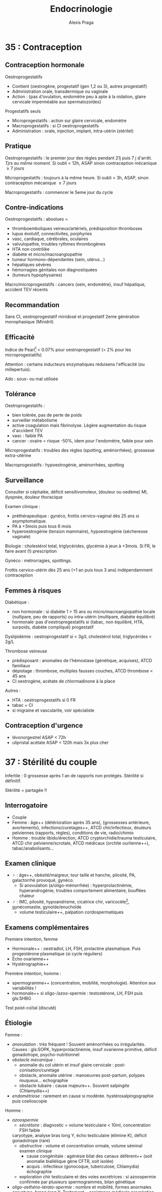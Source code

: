 #+title: Endocrinologie
#+author: Alexis Praga
#+latex_header: \usepackage{booktabs}
#+latex_header: \input{header}
#+latex_header: \usepackage[linesnumbered,ruled,vlined]{algorithm2e}
#+latex_header: \usepackage[nonumberlist]{glossaries}
#+latex_header: \makeglossaries
#+latex_header_extra: \newglossaryentry{SHBG}{name=SHBG,description={Sex Hormone-Binding Globulin. Diminue avec des androgènes, augmente avec les oestrogènes}}
#+latex_header_extra: \newacronym{SOPK}{SOPK}{Syndrome des ovaires polymicrokystiques}
#+latex_header_extra: \newacronym{OGE}{OGE}{Organes génitaux externes}
#+latex_header_extra: \newacronym{CAIS}{CAIS}{Complete Androgen Insensitivity Syndrome}
#+latex_header_extra: \newacronym{IOP}{IOP}{Insuffisance ovarienne primitive}
#+latex_header_extra: \newglossaryentry{Leydigcell}{name={cellule de Leydig},description={Produit de la testostérone. Localisé près des tubules séminifères (testicules)}. Activé par LH}
#+latex_header_extra: \newglossaryentry{Sertolicell}{name={cellule de Sertoli},description={Participe à la production du sperme. Localisé dans un tubule séminifère. Activé par FSH}}
#+latex_header_extra: \newacronym{HVG}{HVG}{Hypertrophie ventriculaire gauche}
#+latex_header_extra: \newglossaryentry{NF1}{name=NF1, description={Neurofibromatose 1. Tâches café au lait, neurofibromes (cutanées, nodulaires [le long d'un trajet d'un nerf] ou plexiformes [K possible]), nodules de Lisch sur l'iris.}}
#+latex_header_extra: \newacronym{NEM2}{NEM2}{Néoplasie endocrinienne multiple 2}
#+latex_header_extra: \newglossaryentry{VHL}{name={von Hippel-Lindau}, description={Hémangioblastome du cervelet/moelle épinière, de la rétine, phéochromocytome}}
#+latex_header_extra: \newglossaryentry{PCC}{name={Phéochromocytomes}, description={Tumeur de la médullo-surrénale}}
#+latex_header_extra: \newacronym{PGG}{PGG}{Paragangliomes}
#+latex_header_extra: \newacronym{ADP}{ADP}{Adénopathie}
#+latex_header_extra: \newglossaryentry{TPO}{name={Thyroid peroxydase (TPO)},description={Enzyme de la thyroïde servant à générer la thyroxine (T4) et triiodothyroine (T3)}}
#+latex_header_extra: \newacronym{ATS}{ATS}{Antithyroïdiens de synthèse}
#+latex_header_extra: \newacronym{GH}{GH}{Hormone de croissance (Growth hormone)}
#+latex_header_extra: \newacronym{CLU}{CLU}{Cortisol libre urinaire}
#+latex_header_extra: \newacronym{IS}{IS}{Insuffisance surrénale}
#+latex_header_extra: \newglossaryentry{PTH}{name={Parathyroide Hormone (PTH)},description={Stimule la résorbtion osseuse (ostéoclastes) pour libérer plus de calcium}}

#+OPTIONS: H:4

\input{bacteries-header}

* 35 : Contraception
** Contraception hormonale
Oestroprogestatifs
- Contient {oestrogène, progestatif (gen 1,2 ou 3), autres progestatif}
- Administration orale, transdermique ou vaginale
- Action : {pas d'ovulation, endomètre peu à apte à la nidation, glaire
  cervicale imperméable aux spermatozoïdes}
Progestatifs seuls 
- Microprogestatifs : action sur glaire cervicale, endomètre
- Macroprogestatifs : si CI oestroprogestatifs
- Administration : orale, injection, implant, intra-utérin (stérilet)
** Pratique
Oestroprogestatifs : le premier jour des règles pendant 21j puis 7 j
d'arrêt. /Tjrs au même moment/. Si oubli < 12h, ASAP sinon contraception mécanique $\ge 7$ jours

Microprogestatifs : toujours à la même heure. Si oubli < 3h, ASAP, sinon
contraception mécanique $\ge 7$ jours

Macroprogestatifs : commencer le 5eme jour du cycle

** Contre-indications
Oestroprogestatifs : absolues =
- thromboemboliques veineux/artériels, prédisposition thromboses
- lupus évolutif, connectivites, porphyries
- vasc, cardiaque, cérébrales, oculaires
- valvulopathie, troubles rythmes thrombogènes
- HTA non contrôlée
- diabète et micro/macroangiopathie
- tumeur hormono-dépendantes (sein, utérus...)
- hépatiques sévères
- hémorragies génitales non diagnostiquées
- (tumeurs hypophysaires)
Macro/microprogestatifs : cancers {sein, endomètre}, insuf hépatique, accident
TEV récents

** Recommandation
Sans CI, oestroprogestatif minidosé et progestatif 2eme génération monophasique
(Minidril)

** Efficacité
Indice de Pearl[fn:1] < 0.07% pour oestroprogestatif
(< 2% pour les microprogestatifs)

Attention : certains inducteurs enzymatiques réduisens l'efficacité (ou
millepertuis).

Ado : sous- ou mal utilisée

** Tolérance
Oestroprogestatifs :
- bien tolérée, pas de perte de poids
- surveiller métabolisme
- active coagulation mais \inc fibrinolyse. Légère augmentation du risque
  d'accident TEV
- vasc : faible \inc PA
- cancer : ovaire = risque -50%, idem pour l'endomètre, faible \inc pour sein
Microprogestatifs : troubles des règles (spotting, aménorrhées), grossesse
extra-utérine

Macroprogestatifs : hypoestrogénie, aménorrhées, spotting

** Surveillance
Consulter si céphalée, déficit sensitivomoteur, (douleur ou oedème) MI, dyspnée,
douleur thoracique

Examen clinique : 
- préthérapeutique : gynéco, frottis cervico-vaginal dès 25 ans si
  asymptomatique.
- PA à +3mois puis tous 6 mois
- hyperoestrogénie (tension mammaire), hypoestrogénie (sécheresse vaginale)
Biologie : cholestérol total, triglycérides, glycémie à jeun à +3mois. Si FR, le
faire avant (!) prescription

Gynéco : métrorragies, spottings. 

Frottis cervico-utérin dès 25 ans (+1 an puis tous 3 ans) indépendamment contraception

** Femmes à risques
Diabétique :
- non hormonale : si diabète 1 > 15 ans ou micro/macroangiopathie \thus locale
  (nullipare, peu de rapports) ou intra-utérin (multipare, diabète équilibré)
- hormonale :pas d'oestropregestatifs si {tabac, non équilibré, HTA, surpoids,
  diabète compliqué} \thus progestatif
Dyslipidémie : oestroprogestatif si < 3g/L cholestérol total, triglycérides <
2g/L

Thrombose veineuse
- prédisposant : anomalies de l'hémostase (génétique, acquises), ATCD familiaux
- dépistage : thrombose, multiples fausses couches, ATCD thrombose < 45 ans
- CI oestrogène, acétate de chlormadinone à la place

Autres :
- HTA : oestroprogestatifs si 0 FR
- tabac = CI
- si migraine et vascularite, voir spécialiste

** Contraception d'urgence
- lévonorgestrel ASAP < 72h
- ulipristal acétate ASAP < 120h mais 3x plus cher

* 37 : Stérilité du couple
Infertile : 0 grossesse après 1 an de rapports non protégés. Stérilité si
définitif.

Stérilité = partagée !!

** Interrogatoire
- Couple
- Femme : âge++ (détérioration après 35 ans), {grossesses antérieure,
  avortements}, infections/curetages++, ATCD chir/infectieux, douleurs
  pelviennes (rapports, règles), conditions de vie, radio/chimio
- Homme : trouble libido/érection, ATCD cryptorchidie/trauma testiculaire, ATCD
  chir pelvienne/scrotale, ATCD médicaux (orchite ourlienne++), tabac/anabolisants...

** Examen clinique
- \female : âge++, obésité/maigreur, tour taille et hanche, pilosité, PA,
  galactorrhé provoqué, gynéco.
  - Si anovulation (a/oligo-ménorrhée) : hyperprolactinémie, hyperandrogénie,
    troubles comportement alimentaire, bouffées chaleur
- \male : IMC, pilosité, hypoandrisme, cicatrice chir, varicocèle[fn:59],
  gynécomastie, gynoïde/enuchoïde
  - volume testiculaire++, palpation cordospermatiques

** Examens complémentaires
Premiere intention, femme
- Hormonale++ : oestradiol, LH, FSH, prolactine plasmatique. Puis progestérone plasmatique (si cycle réguliers)
- Écho ovarienne++
- Hystérographie++
Première intention, homme :
- spermogramme++ (concentration, mobilité, morphologie). Attention aux variabilités !
- hormonale++ si oligo-/azoo-spermie : testostérone, LH, FSH puis gls:SHBG
Test poist-coïtal (discuté)

** Étiologie
Femme :
- /anovulation/ : très fréquent ! Souvent aménorrhées ou irrégularités. Causes :
  gls:SOPK, hyperprolactinémie, insuf ovarienne primitive, déficit gonadotrope, psycho-nutritionnel
- /obstacle mécanique/ :
  - anomalie du col utérin et insuf glaire cervicale : post-conisation/curetage
  - obstacle, anomalie utérine : manoeuvres post-partum, polypes muqueux... \thus
    echographie
  - obstacle tubaire : cause majeure++. Souvent salpingite (Chlamydia++)
- /endométriose/ : rarement en cause si modérée. hystérosalpingographie puis coelioscopie
Homme :
- /azoospermie/
  - /sécrétoire/ : diagnostic = volume testiculaire < 10ml, concentration FSH
    faible
 \thus caryotype, analyse bras long Y, écho testiculaire (élimine K), déficit gonadotrope (rare)
  - /obstructive/ : volume et concentration ormale, volume séminal \dec \thus
    examen clinique
    - cause congénitale : agénésie bilat des canaux déférent++ (soit anomalie
      biallélique gène CFTR, soit isolée)
    - acquis : infectieux  (gonocoque, tuberculose, Chlamydia) \thus échographie
  - exploration chir testiculaire et des voies excrétrices : si azoospermie
    confirmée par plusieurs spermogrammes, bilan génétique
- /oligo-asthéno-térato-spermie/ : \dec nombre et mobilité, \inc formes anormales
  \thus caryotype, brang long Y. Traitement = assistance médicale procréation
* 40 : Aménorrhée
Déf: absence de cycle menstruel après 16 ans (primaire) ou interruption chez
femme réglée (secondaire). Physiologique : grossesse, lactation, ménopause

Tout arrêt > 1 mois \thus enquête étiologique \danger

Atteinte de l'axe hypothalamo-hypophysio-ovarien ou anomalie tractus utérin

\begin{tcolorbox}
Pas de traitement oestrogénique sans enquête étiologique
\end{tcolorbox}

** Conduite
*** Primaire
Forte proba de cause génétique/chromosomique. Chercher carences nutritionnelle

- Si absence de dév. pubertaire : doser FSH, LH
  - Si basses, tumeur hypothalamo-hypophysaire, dénutrition ou génétique : {sd
    de Kalmann (anosmie), mutation récepteur GnRH (rare), atteinte
    gonadotrophines (exceptionnels), mutation LH}
  - Si hautes : sd de Turner (caryotipe 45, X0),
- Examen gynéco, écho pelvienne
  - Pas d'utérus : sd de Rokitanski, tissu testiculaire dans les canaux
    inguinaux (ex: acrshort:CAIS)
  - ambiguité acrshort:OGE : dysgénésie gonadique, hyperplasie congénitale surrénales,
    anomalies sensibilité/biosynthèse androgènes
*** Secondaire 
Souvent acquises. 

Interrogatoire : médic, maladie endoc/chronique,
gynoc/obstétriques, insuf ovarienne (bouffées de chaleur). Douleurs pelviennes
cycliques : cause utérine

Examen clinique : 
- poids et taille (carence nutritionnelle)
- hyperandrogénie : gls:SOPK, déficit 21-hydroxylase, (sd Cushing)
- carence oestrogénique : pas de glaire +2 semainesa après saignement \thus
  anovulation
- pas de signe d'appel : enquête nutritionnelle


Dosages hormonaux : cf Table \ref{tab:amenorrhe_second}

\begin{table}
\begin{tabular}{llllll}
\toprule
hCG & prolactine \inc & FSH \inc & estradiol& testostérone \inc & sinon\\
& & & LH, FSH àdec & & \\
\midrule
grossesse & médicaments & \acrshort{IOP} & tumeur H-H & tumeur surrénales & \gls{SOPK}\\
 & adénome à prolactine &  & nutrition & tumeur ovarienne sécrét. & \\
 & tumeur H-H &  &  &  & \\
\bottomrule
\end{tabular}
\caption{Évaluation hormonale d'une aménorrhée secondaire. H-H = hypothalamo-hypophysaire}
\label{tab:amenorrhe_second}
\end{table}

** Causes

*** 1. Déficit gonadotrope organique/fonctionnel

**** Prolactine normale [fn:2]
- Atteintes organiques : tumeur/infiltration \thus IRM
  - macroadénomes hypophysaires, craniopharyngiomes
  - chercher hyperprolactinémie, insuf antéhypophysaire associé
- Atteintes fonctionnelles : apports nutritionnels insufisants par rapport à l'activité physique intense+++

**** Hyperprolactinémie 
Atteinte hypothalamo-hypophysaire (majeure++)

Médicaments ou tumeurs \thus pas de traitement dopaminergique sans imagerie \danger

**** Autres
- Endocrinopathies : sd de Cushing, dysthyroïdes déficits 21-hydroxylase
- Hypophysaire (rare) : auto-immune (majorité), sd de Sheehan (très rare, nécrose hypophysaire post-partum)

*** 2. Anovulation non hypothalamique
**** SOPK (majorité)
 Pas de pic de LH, ni de progestérone. Oestradiol mais non cycliques

Irrégularité menstruelles, puis aménorrhées avec acné, hirsutisme

Diagnostic :
- 2 parmi : {hyperandrogénie clinique[fn:3], oligo-/a-novulation, hypertrophie
  ovarienne (écho)}
- exclure bloc 21-hydroxylase, tumeur de l'ovaire, sd Cushing
- exclure hyperprolactinémie

Diagnostic parfois difficile :
- sans hyperandrogénie \thus écho
- {atteinte partielle axe gonadotrope, macroprolactinémie} peuvent y ressembler

Acné : cherche hyperandrogénie, régularité cycle menstruel \thus éliminer
hyperplasie congénitale des surrénales

2 causes :
- tumeur ovarienne ou résistance insuline
  - virilisation si tumeur
  - imagerie si testostérone > 1.5ng/mL. Si normale, cherche hypothécose
    (obésité morbide androïde, acanthosis nigricans, insulino-résistance)
- pathologie surrénale :
  - sd de Cushing si signes hypercortisolisme \thus cortisol libre urinaire et
    freinage minute
  - tumeur surrénale \thus scanner des surrénales
  - déficit enzymatique en 21-hydroxylase (\danger formes tardives qui peuvent
    mimer SOPK)

*** 3. Insuf ovarienne primitive
\inc FSH

Causes :
- chir, chimio, radiothérapie
- anomalie caryotype (sd Turner)
- anomalie gènes /FMR1/ (sd X fragile)[fn:4]
- auto-immune

*** 4. Anomalie utérine
**** Congénitales 
Si dév pubertaire normal :
- et douleurs pelviennes cycliques :  imperforation hyménéale/malformation vaginale \thus examen gynéco.\\
- ou sans douleurs \thus agénésie utérus ?

Difficulté : différence agénésie mullérienne isolée (46,XX)- anomalies androgènes
(46,XY) \thus testostérone

**** Secondaires 
Synéchies utérines (trauma de l'utérus), tuberculose utérine
* 47 : Puberté
** Normale
~4 ans, acquisition de la taille définitive, fonction de
reproduction. Classification de Tanner (5 stades)

#+caption: Puberté normale
| \female    |                        | \male               |                         |
|------------+------------------------+---------------------+-------------------------|
| seins      | 11 ans [8,13]          | volume testiculaire | 11.5 ans [9.5,14]       |
| règles     | 13 ans [10,15]         | \inc taille verge   | 12.5 ans                |
| croissance | 5 $\rightarrow$ 8cm/an | croissance          | 5 $\rightarrow$ 10cm/an |
| taille     | 163cm                  | taille              | 175cm                   |

** Retards 
\begin{tcolorbox}
\male :  volume testiculaire < 4mL après 14 ans \footnotemark\\
\female : pas de seins à 13 ans, pas de règles à 15 ans
\end{tcolorbox}
\footnotetext{ou longueur < 25mm}

\begin{tcolorbox}
Hypogonadisme\footnotemark central ou périphérique ?
\begin{itemize}
\item FSH, LH \inc : pour compenser le manque des gonades (hypergonadotrope = primaire) 
\item FSH, LH N ou \dec : problème hypothalamo-hypophysaire\footnotemark (hypogonadotrope = secondaire)
\end{itemize}
\end{tcolorbox}
\footnotetext{Chez \male{}, manque de testostérone}
\footnotetext{Rappel : LH entraîne la production de testostérone}

- centrale : congénital (pas de cassure de croissance, micropénis,
  cryptorchidie), acquis (tumeur ?), "fonctionnel" (maladie générale, trouble
  comportement alimentaire), isolé
- périphérique : sd de Turner chez \female, sd Klinefelter \male
- retard simple (élimination)

Clinique : 
- parents, grossesse, courbe de croissance. Chercher trbles digestifs, polyuro-polydispsie, céphalée, anomalies champ visuel
- pathologie acquise, OGE, testicules, anosmie (Kallmann)

Âge osseux : 13 ans \male, 11 ans \female

Biologie : stéroïdes sexuels
- FSH, LH basses \thus hypothalamo-hypophysaire
- testostérone chez \male, oestradial/écho chez \female

IRM indispensable si déficit gonadotrope (tumeur) \danger

Caryotype si :
- FSH élevé
- toujours chez \female{} de taille < -2DS avec retard pubertaire/gonadotrophine \inc

*** Étiologies
Hypogonadotropes
- congénitaux : isolés, sd de Kallman, autres déficits hypophysaires, sd
  polymalformatifs
- acquis : tumeurs hypophysaires, post-radiothérapie 
Hypogonadotropes fonctionnels
- maladies chroniques digestives/cardiaques/respi
- sport intense
- maladies endocriniennes
Hypergonadotropes
- congénitaux : sd Turner, sd Klinefelter, autres atteintes primitevs
- acquis : castration, trauma, oreillons, chimio/radio

***  Traitement
Cause si possible. Sinon doses \inc de testostérone (\male) ou oestrogènes puis
oestroprogestatif (\female)
** Précoces
Avant 8ans \female ou 9.5 ans \male
*** Centrales
8x plus fréquent chez \female{} que \male{}. Chez \female{}, causes
idiopathiques. Chez \male{}, causes tumorales à 50%

Clinique : 
- dév prématuré harmonieux (pas de règles chez \female)
- crises de rires (harmatome hypothalamique), tâches cutanées (neurofibromatose
  I ou sd McCune-Albright)
Biologie :
- testostérone élevée chez \male{} mais variabilité d'oestradiol chez \female{}

IRM hypothalamo-hypophysaire indispensable \danger (petite taille
définitive). Écho pelvienne pour \female{}

Traitement si risque de petite taille adulte : analogues GnRH jusque âge normal
de puberté
*** Périphériques
Clinique : \inc vitesse de croissance, avance maturation osseusse

Stéroïdes élevées, LH et FSH bas. Écho pelvienne chez fille

Étiologie :
- tumeurs ovarienne (rares) : écho puis histologies
- kystes folliculaires : bénins, régression spontanée possible
- sd McCune-Albright : 
  - {puberté précoce ovarienne, taches cutanées "café-au-lait", dysplasie fibreuses os}. \danger tableau pas toujours complet !
  - oestradiol élevé, gonadotrophines basses, écho = utérus stimulé, kystes ovariens. Dominance \female
- médicaments
- testotoxicose (rare, cellule de Leydig activé et LH basses), adénome leydigien
  (très rare)
- tumeurs à hCG (\male)
*** Avances dissociées
- Isolé des seins : beaucoup de filles ( de 3 mois à 3 ans)
- Métrorragies isolées : chercher vulvite, vulvovaginite, prolapsus urétrale,
  corps étranger. Éliminter kyste ovarien, sd McCune-Albright par l'absence des
  sein
\thus écho pelvienne
- Pilosité pubienne isolée : chercher forme d'hyperplasie congénitale des
  surrénales (\inc 17-hydroxyprogestérone, stimulation ACTH), prémature pubarche
  (élimination !)

* 48 : Cryptorchidie
** Enfant
 Localisation anormale et inaboutie du testicule. Très fréquente : 3%
 nouveaux-nés, 20% préma. 2/3 descendent spontanément à 1 an de vie

 Clinique : checher micropénis (< 2cm, hypospadias, autres)

 Explorations : endocrinienne pour toute cryptorchidie \danger
 - bilatérale : doser 17-hydroxyprogestérone chez \female{} virilisée pour éliminer hyperplasie
   congénitale des surrénales
 - testostérone, gls:Leydigcell (INSL3), gls:Sertolicell (AMH, inhibine B sérique), FSH, LH mesurée jusque 4-6mois[fn:5]
 - si bilatéral, écho (vérifier l'absence de dérivés mülleriens)

 Étiologie
 - hypogonadisme hypogonadotrope congénital
 - anorchidie rare
 - si hypospade en plus, chercher dysgénésie testiculaire
 - sd polymalformatif

 Suivre l'âge de l'apparition de la puberté !

 Traitement : chir dès 2 ans, indispensable ! (risque de cancer)
** Adulte
- Risque : hypogonadisme, infertilité, cancer testicule
- Examen clinique : scrotum, gynécomastie, signes d'hypogonadisme
- Complémentaire : {FSH, LH, testostérone}, hCG si tumeur à la palpation, écho
  scrotale, spermogramme
* 51 : Retard de croissance
\danger Ne pas passer à côté de pathologies sévères

Phases : 
- foetale (rapide, {nutrition, insuline, IGF-2})
- précoce 0-3ans (rapide, {insuline, IGF, hormones thyroïdiennes})
- prépubertaire (plus lente, décroît, {génétique, GH/IGF, hormones thyroïdiennes})
- pubertaire ({stéroïdes sexuels, GH, nutrition})

Retard statural = {taille < -2DS, ralentissements croissance, croissance $\le$ parents}

Prise de poids, obésité, ralentissement croissance \thus chercher
hypercorticisme, tumeux craniopharyngiome sur l'hypothalamus, hypopituitarisme

Examen :
- ATCD : taille, parents, néonatale, médicaux/chir, contexte social
- morphotype, dév. pubertaire, tous les système, psychoaffectif

** Principales causes
- Si poids < poids idéal : cf table [[retard pondéral]]
- Si poids $\ge$ poids idéal : cf table [[retard statural]]. Précisions :
  - Test de stimulation de l'hormone de croissance (\danger si doute, IRM)
  - Ralentissement sévère \thus bilan en urgence (craniopharyngiome, thyroïdite de
    Hashimoto) \skull
  - [0, 3] ans : digestives pédiatrique (coeliaque, mucoviscidose), [3,puberté] :
    endoc constitutionnelle, à la puberté : déficit hormone, patho osseuse
  - Savoir différencier retard pubertaire simple d'un vrai retard

#+NAME: retard pondéral 
#+caption: Causes de retard pondéral
| Maladie coeliaque             | IgA totales, IgA anti-transglutamase, fibro            |
| Crohn                         | VS, écho anse grêle                                    |
| Mucoviscidose                 | Test sueur                                             |
| Anorexie mentale              | Courbe de poids                                        |
| Insuf rénale chroniques       | Créat, iono, explo fonctionnelles                      |
| Anémie chroniques             | NFS                                                    |
| Rachitisme hypophosphatémique | Bilan phosphocalcique                                  |
| Patho mitochondriales         | lactate/pyruvate, génétique, biopsie musc, fond d'oeil |
| Nanisme psychosocial          |                                                        |

#+NAME: retard statural 
#+caption: Causes de retard statural 
| Endocrino         | Déficit GH (congénital, acquis [tumeur]) | IRM                                 |
|                   | Hypothyroïdie                            | T4L, TSH, Ac anti-TPO               |
|                   | Hypercorticisme (iatrogène)              | Cortisol libre urinaire/à 23h, ACTH |
|                   | Déficit hormones sex.                    | Testostérone, GnRH, IRM             |
|-------------------+------------------------------------------+-------------------------------------|
| Constitutionelles | Sd Turner                                | Caryotype                           |
|                   | Sd Noonan                                | Gène PTPN11                         |
|-------------------+------------------------------------------+-------------------------------------|
| Autres            | Osseuses (a-/hypo-chondroplasie)         | Radio                               |
|                   | RCIU                                     | Taille naissance                    |
|                   | Petite taille idiopathique               | Élimination                         |


** Exploration :
- Caryotype : fille taille < -2DS ou < -1.5DS sous taille parentale moyenne
- NFS, VS, foie, rein
- IgA totales, anti-transglutaminase
- GF-1, T4L, TSH
- Radio

* 78 : Dopage
** Substances augmentant la testostérone 
- Stéroïdes anabolisant, testostérone : \inc masse musc, puissance
- Risque : thrombotique, rupture musculo-tendineuse, trouble personnalité, foie, trouble libido, adénome/cancer de la prostate
- Femmes : masculinisation, hirsutisme, acné, aménorrhée, anovulation, hypertrophie clitoridienne, libido exacerbée

\vspace*{0.5cm}
- /Testostérone/ : test chromatographique + spectrométrie de masse (très sensible
  et spécifique)
- /Dihydrotestostérone/ (DHT) : traitement gynécomastie
- /Anabolisants/ : \inc tissu cellulaire (muscle). 
ES : rétention hydrosodée, HTA, IDM, hépatite
- /hCG/ : diminuer épitestostérone/testostérone après dopage (IM, SC). Testée dans
  le sang ou urine.
- /Anti-oestrogène/ : stimule production testiculaire de stéroïdes

** Hormone de croissance (GH), IGF-1
- GH \inc masse musculaire, modifie architecture sequelette, acromégalie /mais/
  pas d'effet sur volume d'activité physique. Détection difficile : approche
  indirecte (cascade biologique) et mesure des forme circulante et comparaison à r-hGH
- IGF-1 mime certains effet GH

** Glucocorticoïdes, ACTH
- Glucocorticoïdes : antalgiques, psychostimulants, combativité. ES : HTA,
  oedème, rupture ligament/tendon
\danger arrêt brutal = dangereux \skull

* 120 : Ménopause et andropause
\label{sec:120}
** Ménopause
Déf: plus de règle > 1 an \pm sd climatérique, lié à une carence
oestrogénique. Vers 51 ans.

Pré-ménopause : irrégularités cycles puis dysovulation puis anovulation ~5 ans
avants.

*** Diagnostic
Clinique seulement \danger : bouffées de chaleur, \female > 50 ans. Bio
seulement si hystérectomie \thus \dec oestradiol et \inc FSH

En pratique : progestatif seul 10j/mois x3 \thus pas de saignement à l'arrêt =
diagnostic

Aménorrhée < 40 ans = pathologique !

*** Conséquences
Court terme : bouffées de chaleur, trouble sommeil/humeur, \dec sécrétions
vaginales

Moyen terme : douleurs ostéoarticulaires, \inc perte osseuse (selon ATCD d'insuf
ovarienne prématurée, fractures non traumatiques, médicaments, calcium/vit D)

Long terme : \inc risque CV. Incertitude sur SNC

*** Traitement 
Bénéfices
- court terme : qualité de vie à +5-10 ans
- long terme :
  - prévention ostéoporose
  - cardiovasculaire et neuro = incertain
  - cancer du côlon
Risques :
- \inc cancer du sein, accident veineux thromboemboliques (mais chiffres absolus
  faibles)
- \inc AVC ischémique, lithiase bilaires

**** Thérapeutique 
- oestrogène (17\beta-oestradiol) oral/percutané/transdermique[fn:6] 25 jours/mois
- *et* progestatif (au moins les 12 derniers jours) per os/transdermique
\danger hémorragie de privation possible. Si pendant le traitement, faire écho
pelvienne, hystéroscopie

**** CI 
Cancer du sein, endomètre, ATCD thromboembolique artériel (ischémique,
cardiopathie embolinogène) ou veineux, hémorragie génitale sans diagnostic, hépatique

**** Mise en route
- Interrogatoire : ATCD {cancer, métabolique, vasculaire}, carence oestrogénique
- Examen physique : poids, PA, palpation seins, gynéco, frottis cervico-vaginal
- Mammograhpie !
- Cholestérol, triglycérides, glycémie

**** En pratique 
1ere intention si trouble fonctionnels importants. 2eme si risque
d'ostéoporose. Sinon au cas par cas.

**** Surveillance 
3-6mois (surdosage = douleur, tension mammaire). Puis tous les 6-12 mois,
mammographie tous les 2 ans, frottis CV tous les 3 ans.

Traitement \ge 5 ans !!

**** Alternatives
- Modulateurs spécifiques du récepteur des oestrogènes : raloxifène
- tibolone
- traitement local préserve tractus urogénital

NB : Dépister FR CV. Promouvoir exercice, calcium, vit D

** Andropause
Chez majorité des hommes mûrs/âgés en bonne santé non obèse, baisse de
testostérone inconstante (2%).

*** Démarche
 - Interrogatoire : libido, érection, énergie vitale, mobilité/activité physique
 - Examen clinique : IMC, virilisation, gynécomastie, palper testicules
 - Mesure de testostérone totale :
   - > 3.2ng/mL = normale \thus étiologies non endocrino
   - \in [2.3, 3.2] : doser SHBG, calculer index de T libre, si bas, chercher cause
   - < 2.3 ng/mL : chercher cause
*** Étiologie
Si FSH, LH élevée, /insuf testiculaire primitive/ 
- lésionnelle : chimio, radiation, alcoolisme surtout. Autres : castration,
  torsion, orchite ourlienne
- cryptorchidie bilatérale
- chromosomique : sd Klinefelter++
- lié à sénescene, cause génétique (rare !)
Sinon /hypogonadisme hypogonadotrope/
- tumeur région hypothalamo-hypophysaire : craniopharyngiome, adénome
  hypophysaire++, autres
- infiltratif : sarcoïdose, hémochromatose
- chir, radiothérapie, traumau
- hyperprolactinémie, carence nutritionnelle, Cushing, tumeur testiculaire

* 122 : Troubles de l'érection 
Nécessite : réseau vasculaire, appareil musculaire lisse, retour veineux, signal  nerveux,
appareil hormonal et psychisme fonctionnels

Déf : incapacité persistante à obtenir/maintenir érection pour rapport sexuel satisfaisant

Âge = FR (car déficit neurosensoriel, \inc testostérone, comorbidités)

** Conduite  diagnostique
*** Interrogatoire
- DD avec perte désir, trouble éjaculation, douleurs pendant, anomalies morphologiques
- Caractérisation : primaire/secondaire, brutal/progressif,
  permanent/situationnel, sévérité (délai trouble-consult, capacité résiduelle,
  masturbation)
- Pathologies, facteur :
    - primaire : trouble psychogène perso, complexe identitaire, trouble
      relationnel, conflit socioprof, anomalie génitale
    - secondaire : ATCD abdo-pelvien, diabète, FR CV, patho CV, neuro, trouble
      miction, endocrinopathie, troubles sommeil, traitement, déficit
      androgénique, sd dépressif, troubles addictifs
*** Clinique
- Gynécomastie, hypoandrisme, petits testicules, anomalies du pénis (La Peyronie)
- CV : HTA, pouls, souffle
- neuro : sensibilités périnée, MI
- endoc : anomalie CV
*** Bio
Glycémie, lipidique (si > 1 an), {NFS, iono, créat}, foie (si > 5 ans), déficit
androgénique

Doser prolactine, hormones thyroïdiennes

** Bilan secondaire et approfondi
Secondaire : sexo/psychologique, épreuve pharmacologique (prostaglandine,
inhibiteur de la phospohdiestérase 5)

** Étiologies
Plus fréquentes :
- vasculaire : FR = HTA
- endocrino++ : diabète
- génito-pelvien : chir pelvienne
- trauma médullaire
- neuro dégénératif
- iatrogène : antihypertenseur

** Aspects endocriniens
*** Androgènes circulants
Influe libido, intérêt sexuel, érection (seulement spontanée!)

Hypogonadisme (diag difficile) : 
- asthénie, gynécomastie, dépilation, perte force musculaire, adiposité androïde
- doser testostérone totale \pm SHBG, prolactine. FSH, LH pour l'origin
  
*** Hyperprolactinémie 
Tumeur hypophysaire (IRM), champ visuel si tumeur
supra-sellaire, {T4L, cortisol, IGF-1, testostérone}
\thus correction par agoniste dopaminergique

*** Diabète
sucré = 1ere cause de trouble érectile (TE). TE fréquents chez diabètique. 

Facteurs : mal équilibré, complications, âge, ancienneté diabète

Physiopatho : neuropathie autonomie, microangiopathie \thus défaut relaxation
musculaire. Macroangiopathie \thus ischémie organes érectiles

\danger facteurs psychogènes hyportants !

Diabète et TE \thus mesure testostérone systématique (hypogonadisme ?)

Clinique : 
- TE peut révéler diabète. 
- diabète et TE : cherche trouble endoc, vasc, neuro, médicament, dépression
- TE = FR d'ischémie myocardite silencieuse \danger
  
** PEC
Ttt étiologie seulement pour : trouble psychogène pur, chir possible, endocrino

*** Trouble endocrinien
- Si hypogonadisme confirmé par bio[fn:7] : androgène oraux/intramusc/transderm
- CI : nodule prostatique palpable, PSA > 3ng/mL
- Surveiller prostate, foie, hématocrite
  
*** Pharmacologique
- FR, Hb glyquée < 7%, psycho/sexologique
- 1ere intention 
  - inhibiteurs des phosphodiésterases type 5[fn:60]
  - Sinon apomorphine, yohimbine = peu efficace
  - "Pompe" = efficace mais résistance psycho
- 2eme intention : drogue vasoactive = efficace mais douleurs peniennes, priapisme
- Prothèses péniennes = dernier recours, par chirurgien spécialisé

* 124 : Ostéopathies
Ostéoporose : fragilité excessive du squelette (\dec minéraux osseux, modif
microarchitecture). T-score < -2.5 DS valeur moyenne par DXA

Dominance \female. Primaire ou secondaire :
- endocrino : hypogonadisme, sd Cushing, hyperthyroïdie, hyperparathyroïdie, diabète
- digestives, générale, génétique, médicaments, autres
  
** Hypogonadisme
Carence oestrogénique \inc ostéoclastogénèse. Aggravé par la précocité,
déminéralisation
*** Anorexie mentale
Biochimie : marqueurs de formation \dec (isoenzyme des phosphastales alcalines,
ostéocalcine), marqueurs de résorption normaux (CTx, NTx) 

Aggravé par troubles nutritionnels. Hypercortisolisme hypothalamique réversible

Ostéoporose fréquente, risque de fractures $\times 7$

Traitement 
- multidisciplinaire
- pilule oestroprégestative en pratique (limite perte osseuse)

*** Activité physique intensive
Hypoestrogénie hypothalamique

Facteur : activité[fn:8], troubles menstruels, apports alimentaires

Résorption généralisée (rachis++), \inc fractures de fatigue

Traitement : si aménorrhées, \dec activité ou oestroprogestatifs

*** Pathologies hypophysaires
Prolactinomes, adénome corticotrope influent remodelage osseux

Perte osseuse rapide (8% par an), récupération variable.

Traitement : \female{} non ménopausée : oestrogénothérapie

*** Iatrogènes
Agonistes GnRH (patho utérines), inhibiteurs aromatase (cancer sein)

Réversible à l'arrêt (moins bien si âgée)

Traitement : bisphosphonates, denosumab

*** Dysgénésies gonadique 
Sd Turner = plus fréquent (1/2500 à naissance)

\dec masses osseuse, continue à l'adolescence. \inc risque fracture chez
l'adulte.

Traitement : oestrogénisation (hypogonadisme) et hormone de croissance. Adulte :
oestroprogestatif

** Hyperthyroïdie, traitement par hormones thyroïdiennes
Cause fréquente d'ostéoporose secondaire \thus dosage systématique TSH

Hormones thyroïdiennes \inc remodelage : résorption sur l'os cortical++ et trabéculaire

En pratique, rarement évolution jusque l'atteinte osseuse (ttt
rapide). Adapter posologie hormones thyroïdiennes au cancer thyroïdien.

Prévention :
- densitométrie
- bisphosphonates sujet âgé ou risque extrémité supérieure du fémur
- surveillance si ttt suppressif de fonction thyroïdienne

** Hypercortisolisme, corticothérapie

\dec ostéoblastes, \inc activité ostéoclaste. \dec absorption intestinale
calcium, \inc pertes urinaires calcium, hyperparathyroïdisme

Surtout trabéculaire (vertèbres, côtes, radius). Aggravé si prépubertaire, hypogonadisme

Fractures vertébrales fréquentes, surtout sd Cushing avec adénome corticotrope/surrénalien

Traitement : 
- pré-corticothérapie : status osseux, FR
- supplément vitaminocalcique
- bisphosphonates, tériparatide si corticothérapie > 3 mois, prednisone > 7.5mg/j
  et T-score $\ge -1.5$

** Hyperparathyroïdie primitive
Fréquent, notamment chez femme ménopausée. Ostéoporose fréquente \thus dépistage
systématique par DXA

Production continue PTH : \inc résorption os cortical (tiers proximal radius,
fémur)[fn:61]

Diminution limitée (10%). Souvent favorable post-parathyroïdectomie.

Traitement : chir si T-score < -2:5. Sinon anti-ostéoclastiques[fn:9], calcimimétique[fn:10]

** Chez l'homme
   Pas de T-score reconnu. 

Fracture radius distal plus rares.

Ostéoporoses secondaires plus fréquentes chez l'homme : hypercorticisme,
hypogonadisme congénital/acquis/iatrogène, alcoolisme, hypercalciurie
idiopathiques, génétique
* 207 : Sarcoidose
  Atteinte hypothalamo-hypophysaire exceptionnelle. Conséquences : diabète
  inspide central, insufisance gonadotrope

Radio : IRM centrée sur hypothalamo-hypophyse = référence (T1,T2 injecté) \thus
infiltration plancher 3eme venticule, infundibulum, tige hypophysaire épaissie
\pm hypophyse augmente de volume

DD : tuberculose, histiocytose, lymphome, autres tumeurs de la région 

Si patient avec sarcoïdose connue : diagnostic = déficit endocrinien et imagerie[fn:11]

Sinon : atteinte rare[fn:12], diag = radio et arguments sarcoïdose[fn:62].

Traitement : sarcoïdose et déficits hormonaux

* 215 : Hémochromatose
Hémochromatose primitive : génétique, surcharge en fer. 5 pour 1 000 !

Physiopatho : 
- Absorption intestinale régule stockage de fer 
- Fer entre dans l'entérocyte (DMT1), puis stocké via ferritine ou relargé par ferroportine
- Hepcidine \dec quand besoins fer \inc (!)
- Hémochromatose : hepcidine effondrée, DMT1 et ferroportine \inc
  
Génétique : gène HFE à 95% et mutation C282Y/C282Y ou C282Y/H63D

** Clinique
En pratique, suspicion aux "3 A" : asthénie, arthralgies, \inc ALAT

*** Atteintes :
- foie : \inc ALAT ou hépatomégalie. Cirrhose \approx 90% décès
- coeur : cardiopathie dilatée, troubles rythme
- endocrino :
  - diabète++ (accumulation pancréatique de fer) insulino-pénie/-résistance
  - hypogonadisme+ : impuissance \male, aménorrhée \female, \dec libdio,
    ostéoporose
  - insuf thyriodienne exceptionnelle
- articulaire : arthrite chronique ("poignée de main"), chrondocalcinose
- cutané : mélanodermie (tardive)


** Diagnostic
- Si CS-Tf[fn:13] < 45% : si ferritine \inc, cherche hépatosidérose dysmétabolique,
  acéruléoplasminémie, mutation gène de la ferroportine 1
- Sinon, CS-Tf > 45% : 
  - si C282Y/C282Y ou C282Y/H63D : diagnostic
  - sinon, si ferritine \inc, test génétique de 2eme intention, biopsie
    hépatique

Examen complémentaires : pancréas (glycémie),  foie (transaminases, écho abdo), ECG \pm écho
cardiaque, radio articulation, bilan testostérone

Dépistage chez parents (1er degré) : bilan martial \pm dépistage génétique. \danger mutation \neq maladie

** Stades
0. Asymptomatique, CS-Tf, ferritinémie normaux
1. CS-Tf \inc 
2. CS-Tf \inc et ferritine \inc
3. Idem et expression clinique affectant qualité de vie
4. Idem et expression clinique affectant pronostic vital
   
** Traitement
À partir du stade 2

*** Saignées = référence
Objectif : ferritine < 50 g/L (hebdomadaire) puis entretien tous les
  2-4 mois. Ne pas dépasser 550mL !
  
CI : anémie sidéroblastique, thalassémie majeure, cardiopathies sévères

*** Autres 
- Érythraphérèse : coûteuse, plus difficile
- Chelation du fer : 2eme intention (coût, effets indésirable)
- diététique : pas d'alcool, éviter vitamine C mais *conserver* apports en fer !
- Symptomatique

** Suivi
Résultats en 3-6 mois sur été générale. 

Bilan ferrique (stade 0,1) ferritinémie, hémoglobine (stade 2 à 4)

* 219, 220 :  Facteurs de risque CV, dyslipidémies
Rappel : FR = causalité et {relation forte, \propto dose, indépendant des autres
FR, plusieurs étude, exposition précède maladie, plausible, réversible++}

Risque absolu = un individu. Relatif = $\frac{R_{\text{exposé}}}{R_{\text{non exposé}}}$

Prévention : primaire (avant accident), secondaire (éviter nouvel), tertaire
(traiter séquelles}

** FR
- Non modifiable : âgé (> 50A \male, > 60A \female), ATCD familiaux IDM/mort
  subite < 55A \male, 65A \female)
- Modifiable : tabagisme, LDL \inc, HDL < 0.40g/L, diabète, insuf rénale
  chronique

Estimation : Étude Framingham, SCORE. En pratique : 
- interrogatoire  : ATCD familiaux CV, personnels, FR
- examen : athérome asymptomatique (pouls périphérique, souffle vasculaire),
  symptomatique (ECG)
  
** Tabac 
30% adulte, 25% femmes enceintes

\inc rapide du risque après sevrage (mécanisme prothrombotique du tabac). 

RR = 3 de maladie coronarienne, = 5 d'IDM/mort subite, = 2-7 d'AOMI, = 2 d'AVC.

\danger tabac - contraception oestroprogestative

** Hyperlipidémie
\hyphenation{hyper-cho-lesté-ro-lé-mie}
\showhyphens{hyperholestérolémie}

*** Étiologies  
Secondaire
- Bilan selon contexte : TSH, glycémie, créat, protéinurie, BU
- Comorbidité : 
  - hypocholestérolémie : hypothyroïdie, (cholestase, anorexie mentale)
  - mixtes : sd néphrotique, grossesse
  - hypertriglycéridémie : insuf rénale chronique, alcoolisme, (obésité, diabète
    avec sd métabolique)
- Iatrogène : ciclosporine, corticoïdes, oestrogènes oraux, rétinoïdes,
  IFN-\alpha, certains antétroviraux, neuroleptiques, diurétiques thiazidiques, betabloquant
Primaire
- Hypercholestérolémies familiales monogéniques
  - mutation du gène du récepteur LDL++ : hétérozygote (xanthomes tendineux,
    complications CV précoces) ou homozygote (rare, DC vers 20 ans)
  - mutation du gène de l'apoliporotéine B
  - mutation du gène PCSK9
- Hypercholestérolémies polygéniques : fréquent, complications CV tardives
- Hyperlipidémies combinées familiales : fréquent++, pas de xanthèmes,
  complicastions CV suivant intensité
- Dysbetalipoprotéinémie : xanthomes pathognomoniques
- Hypertriglycéridémie familiale : rare, pas de xanthomes
- Hyperchylomicronémie primitive : souvent hypertriglycéridémies majeurs

** HTA et risque CV
PAs \ge 140, PAd \ge 90mmHg (3 consultations à 3 mois)[fn:15]   

40% adulte. Proba \inc si sd métabolique. Aggravé par acrshort:HVG, glomérulopathie

Clinique, bio, ECG

** Diabète et risque CV
Complications coronariennes ischémique : RR \female{} > \male.

AOMI : RR \times 5, AVC RR \times 2.

Diabète 2 : maladie coronarienne peut précéder diabète ! \thus dépistage

** PEC
Dépistage familial si pathologie métaboblique \inc risque vasc
*** Sevrage tabac
Évaluer dépendance nicotine
Poids + 5kg en moyenne

Substituts nicotinique (6sem-6mois) : n'aggrave pas maladie
coronarienne/troubles rythmes

Varéniclide, bupropion = dernière ligne (8 semaines)
*** Activité physique
- \dec insulino-résistance, \dec triglycéridémie, \inc HDL
- \dec PA repos, \inc périmètre marche AOMI, \inc pronostic complications coronariennes ischémiques

3x45min à 75% $O_2$

*** Diététique
- Lipides : graisses < 35%, \dec gras saturés, \inc mono-insaturés, {poisson gras, noix, \Omega_3}, \dec cholestérol
-  Autres : \inc fruits, légumes, {noix, noisettes, amandes}, sel < 6g/j, alcool
  < 3 verres vin, \dec sucres simples, -20% calories
  
Hypertriglycéridémie : 
- modérées : -20% calories ++, \inc activité physique
- majeur : arrêt alcool, régime hypo- (si obèse) ou iso-calorique avec < 30g
  lipides (si obèse) ou 20g
  
*** Hypolipémiants :
Statines :
- \dec LDL, \dec TG \inc HDL
- ES : myalgies, \inc CPK, \inc transaminases, \inc risque diabète 2
- CI : HS, grossesse, allaitement
*** Traitement hypercholestérolémies
En primaire si LDL reste élèvé à +6 mois traitement. En secondaire si complication ischémique

Objectifs :
- primaire : 
  - LDL < 1.3g/L si risque CV faible (pop générale, diabète ou hypercholestérolémie familale)
  - LDL < 1g/L sinon
- secondaire : systématique
  
Molécules
- hypercholestérolémies : statines
- hypertriglycéridémies : diététique si TG > 2g/L, statines si TG < 4g/L et HDL
  bas, fibrate sinon

Augmenter doses progressivtement puis suivi : 2-3 mois tant que objectifs non
atteints puis 1-2/an

** Antihypertenseurs
Diurétiques, betabloquant, inhibiteurs calcique, IEC, ARA II[fn:16]

Monoprise, monothérapie en 1ere intention

Objectif : [130, 139] et < 90mmHg. Visites mensuelles jusque l'objectif

Suivi : pas d'hypotension orthostatique, {iono, créat, DFG} +15j après
chaquement changement, suspension diurétiques et ARA si déshydratation

** Antiagrégants plaquettaire
Prévention secondaire : systématique. Clipodigrel-aspirine systématique à +1 mois
après stent, +1 ans après stent actif

* 221 : HTA, causes endocriniennes
Déf: \ge 140/90 mmHg.

Dépistage d'une HTA secondaire : doit être systématique mais économe...

Enquête :
- initiale : ATCD familiaux HTA, souffle para-ombilical, rein/masse abdo à la
  palpation, signe d'hypercortisolisme/acromégalie, bio \thus
  protéinurie/hématurie, imagerie, hormonale (selon signes)
- si résistance malgré 3 antihypertenseurs (dont 1 diurétique), chercher toutes
  les cause d'HTA

HTA curables : 3-5%. Cf les catégories ci-dessous !

** Hyperminéralocorticisme primaire (HAP)
Physiopatho : aldostérone, cortisol, désoxycorticostérone \thus rétention sodée
\thus HTA et inhibe sécrétion de rénine.

Penser à HAP si hypokaliémie (< 3.5mmol/L) ou HTA résistante

\begin{tcolorbox}
Si la surrénale produit plus d'aldostérone : régulation négative par la rénine (en théorie)
\end{tcolorbox}

\begin{algorithm}
  \caption{Explorations des HAP}
  Arrêt diurétiques\;
  Vérifier natriurèse+, kaliurèse > 20mmol/j\;
  \If{aldostérine/rénine \times 2}{
  Si aldo \inc et rénine \dec : HAP\;
  Si aldo \inc et rénine \inc : hyperaldo. secondaire\;
  Sinon aldo \dec et rénine \dec : autre minéralocorticisme\;
  }
\end{algorithm}

Tests dynamiques possibles : stimulation (recherche un défaut de), freination
(recherche une freination)

*** Adénome de Conn 
Forme généralement curable
- imagerie : nodule unilatéral > 10mm au scanner.
\danger il faut prouver une sécrétion unilatérale d'aldostérone \thus
cathétérisme si scanner douteux/patient jeune/HTA résistante
- chir possible (mais tumeur bénigne, risque récidive)
- si autre HAP : médicaments en continus

*** Hyperminéralocorticismes familiaux 
Lié à l'aldostérone, désoxycorticostérone, cortisol

** HTA endocrines iatrogènes
Contraception oestroprogestative, corticostéroides, réglisse

** Phéochromocytomes, paragangliomes fonctionnels
   gls:PCC : médullosurrénale. gls:PGG fonctionnels : autres    ganglions sympathiques
   
PCC : spontanément mortel. Dépistage :
- HTA avec céphalées, sueurs, palpitations, HTA paroxystiques/diabète sans
  surpoids
- sd familial : gls:NF1, gls:VHL, gls:NEM2, sd phéochromocytomes-paragangliomes familiaux

Diagnostic : métanéphrines \inc.

Puis imagerie : 
- PCC : uniques, ~5cm. 
- PGG siègent dans l'organe de Zuckerkandl, vessie, hiles rénaux, médiastin postérieur, péricarde, cou.

Puis médecine nucléaire

Toujours dépistage :
- clinique : taches "café-au-lait", neurofibromatomes, nodules de Lish (NF1),
  hémangioblastomes (VHL)
- génétique : NEM2, VHL
  
Toujours traitement chir mais surveillance long terme

** Sd de Cushing
Correspond hypersécrétion de cortisol

Signes : acné, ecchymoses, faiblesse musc, hirsutisme, oedèmes, ostéoporose, PAd
> 105mmHg, vergetures pourpres

Étiologies :
- maladie de Cushing (adénome corticotrope) à 66%
- tumeur non hypophysaire (15%) : adénome sécrétant surrénalien ou
  corticosurrénalome

*** Démarche
\begin{tcolorbox}
CRH (hypothalamus) stimule ACTH (hypophyse) qui stimule la production de
glucocorticoïdes (surrénale)
\end{tcolorbox}

- Diagnostic positif : cortisol plasmatique [fn:64], cortisolurie (sur 24h), test de freinage rapide[fn:63]

- Diagnostic étiologique selon ACTH :
  - ATCH diminuée \thus adénome, corticosurrénalome, hyperplasie bilatérale
  - ATCH normale ou \inc \thus test CRH. si positif : tumeur ectopique ou
    maladie de Cushing  
    
** Causes rare
   Tumeurs à rénine, acromégalie
* 238 : Hypoglycémie
Diagnostic : neuroglucopénie et glycémie < 0.50g/L (0.60 chez diabétique) et correction symptômes
à normalisation (triade de Whipple)

Causes :
- sécrétion inappropriée d'insuline (hypoglycémiante)
- (rare) : défaut de sécrétion d'hormones hyperglycémiantes (GH, glucagon,
  catécholamine, cortisol), déficit néoglucogénèse, défaut substrat

** Symptômes
Neuroglucopénie : faim brutale, troubles concentration, troubles moteurs,
troubles sensitifs, troubles visuels, convulsions focales/généralisése,
confusion

Coma hypoglycémique : début brutal, agité (sueurs), irritation pyramidale, hypothermie

+ souvent signes adrénergiques : anxiété, tremblements, nausées, sueurs,
  pâleur, tachycardie

** Causes 
Diabétique : traité par insulines, hypoglycémiants oraux

*** Insulinome 
1ere cause tumorale (mais rare). Maligne dans 10%, < 2cm (90%)

Clinique : manif. adrénergiques surtout

Diagnostic : épreuve de jeûne, cf table [[jeûne]]

#+name: jeûne
#+caption: Diagnostic d'hypoglycémie (jeûne) avec DD
|              | Diagnostic positif     | Insuline cachée | Sulfonylurée cachée |
|--------------+------------------------+-----------------+---------------------|
| Glycémie     | basse                  | basse           | basse               |
| Signes       | neuroglucopénie        |                 |                     |
| Insulinémie  | normale mais inadaptée | dosable         | dosable             |
| Peptide C    | bas                    | dosable         | indosable           |
| Sulfamides   | 0                      |                 |                     |
| pro-insuline | élevée                 |                 | indosable           |

Scanner en coupe fine du pancréas et écho-endoscopie si médecin habitué

Traitement : chir

\begin{tcolorbox}
Hypoglycémie par sécrétion inaproppriée d'insuline : triade de Whipple, glycémie \le 0.45g/L\footnotemark avec
insulinémie \ge 3 mUL/L, peptide C \ge 0.6ng/mL
\end{tcolorbox}
\footnotetext{Spontanément/jeûne}

* 239 : Goitre, nodules thyroïdiens, cancers thyroïdiens
Besoins en iode quotidiens (synthèse hormones thyroïdiennes) :  \approx 150 \mu{}g/jour (ado,
  adulte, \times 2 chez enceinte)

Goitre = hypertrophie de la thyroïde :
- palpation > dernière phalange du pouce
- écho : volume > 20 $cm^3$ (18 femme adulte, 16 ado)

** Évaluation
   Clinique : mobile déglutition/visible cou en extension/visible à
   distance. Chercher : gene fonctionelle, signes de compression, signes de
   dysfonction thyroïdienne, acrshort:ADP
   
Bio : 
- TSH++ : \inc, déficit production, si \dec, imprégnation excessive en hormones thyroïdiennes.
- compléter par T4, et si TSH \inc : Ac anti-TPO, anti-Tg

Échographie

** Goitre simple
Hypertrophies normo-fonctionnelles non inflammatoires non cancéreuses

Facteurs : \female, tabac, déficience iodée

*** Évolution
Constitution à l'adolescence (cliniquement latente) puis plurirondulaire : gêne
cervicale \thus TSH, écho, ponction, scintigraphie
\danger cherche caractère plongeant sur radio !

À ce stade, complications : hématocèle, strumite, hyperthyroïdie, compression
organes de voisinages, cancerisation (5%)

*** PEC
- Ado : levothyroxine (1 à 1.5 $\mu{}$g/kg/j) jusque V normal. Vérifier TSH
- Adulte/agé : si multinodulaire non malin, surveillance. Si symptomatique,
  thyroïdectomie totale
- Goitre ancien, négligé : iode 131
\inc iode, notamment grossesse

*** Autres pathologies responsables
- Maladie de Basedow
- Thyroïdites : 
  - Hashimoto = hypertrophique. Goitre très ferme, expose à l'hypothyroïdie. Ac Ant-TPO\inc\inc{}, écho : goitre diffus, hypoéchogène
  - autres thyroïdites
- Troubles de l'hormonosynthèse
  
** Nodules thyroïdes
Déf : toute hypertrophie localisée de la gande thyroïde. Majorité = bénin (5%
cancers, de très bon pronostic)

Prévalence \approx décennie du sujet. \times 2 chez \female. \inc si grossesse,
déficience iode, irradiation cervicale

*** Évaluation :
Si signe d'accompagnement :
- nodule douloureux brutal : hématocèle
- nodule douloureux + fièvre : thyroïdite subaigüe
- nodule compressif + ADP : cancer
- nodule + hyperthyroïdie : nodule toxique
- nodule + hypothyroïdie : thyroïdite lymphocytaire
Si isolé : 
- TSH \dec : nodule hyperfonctionnel ? \thus scintigraphie
- TSH N : tumeur \thus écho, cytologie
- TSH \inc : thyroïdite lymphocytaire ? \thus Ac anti-TPO

Pronostic plutôt suspect : 
- homme, enfant/âgé, ATCD irradiation cervicale, > 3cm, ovalaire, dur, irrégulier, > 20% en un an
- écho : hypoéchogène, contour irrégulier, microcalcifications, ADP
  
Bio : TSH surtout. 
- si nodule, calcitonine > 100pg/mL = argument solide pour cancer médullaire thyroïde.
- calcitonine \in [20,50]pg/mL : idem ou hyperplasise des cellules C ou insuffisant rénal

Examens : 
- Échographie (classification TI-RAD de 1 à 6)
- Cytologie si nodule suspect (classification Bethesda de 1 à 6)
- Scinti si cytologie ininterprétable 2 fois ou indéterminée

*** Thérapeutique
- Chir si suspect clinique/écho/cyto/calcitonine \inc\inc{} : thyroïdectomie si dystrophie controlatérale
- Surveillance sinon
- Hormonal si bénin dans familles avec goitres plurinodulaire, < 50 ans.

Kystes, hématocèles : anéchogène \thus ponction \pm hormonothérapie , alcoolisation.

Grossesse : chir possible 2e trimestre ou après accouchement 

Nodule oculte : < 1cm. Risque de cancer 5%, faible pouvoir agressif
- \danger si ADP, hérédité cancer médullaire thyroïde, fixation au TEP
- ponction seulement si hypoéchogène et > 8mm
** Cancers thyroïdiens
1.5% cancers, 4eme chez la femme

Découverte : fortuite++, ADP cervicale, signes de compression, flushes/diarrhée,
localisation métastatique

Anatomie :
- carcinomes différenciés d'origine vésiculaire : papillaire (85%, excellent
  pronostic), vésiculaires (5%), peu différenciés (2%)
- carcinomes anaplasiques (1%)
- carcinomes médullaires au dépens des cellules C
- autres
  
Risque de rechute/décès : 
- taille tumeur, effraction capsule thyroïdienne, métastase (clasif TNM de I à IV)
- mortalité \propto âge, dépend de l'histologie, exérèse

*** Thérapeutique
- Plan cancer
- Chir en 1ere intention (anatomopatho pendant = certitude) : thyroïdectomie
  totale. Curage ganglionnaire si besoin (systémique si carcinome médullaire,
  si enfant/ado). \\
  Complications : hémorragie postopératoire \skull,  hypoparathyroïdie (calcium + vit D), paralysie transitoire/définitive nerfs récurrents
\vspace*{10pt}

/Cancers différenciés d'origine vésiculaire/
   - iode 131 : seulement post-thyroïdectomie totale (haut risque). Nécéssite
     stimulation par L-T4 ou injection TSH. Puis hospit après en chambre 2-5 j
     et contraception 6-12 mois. \\
     ES : {nausées, oedèmes}, {agueusie, sialadénite}. \\
     Scinti  obligatoire à +2-8j : fixation extracervicale à  distance = métastases
   - hormonal : L-T4 si haut risque ou échec traitement initial. Puis mesurer TSH à
     +6sem-2mois (pas avant !)
   - surveillance : 80% des récidives à 5 ans \thus écho cervicale, rhTSH,
     Tg[fn:18] à 6-12mois : cytoponction puis imagerie si Tg > seuil. Sinon \dec LT4
   - traitement récidives : chir si cervicale. Plus compliqué si métastates
     (iode131 si fixant sinon ttt local ou molécules ciblées). Maintenir LT4
     
/Cancers anaplasiques/\\
Tuméfaction cervicale rapidement progressive, dure, adhérente, sujet âgé \thus radio-chimio. Pronostic très péjoratif

/Cancers médullaires/
- TTT : chir \pm curage ganglionnaire
- Surveillance : calcitonine > 150\mu{}g/L \thus bilan de localisation.
- Temps doublement : 6 mois = pronostic très mauvais.
- Traitement métastases = local.

Étude génétique dans tous les cas : positif \thus chercher phéochromocytome,
hyperparathyroïdie + enquêtes apparentés
* 240 : Hyperthyroïdie
\begin{tcolorbox}
Examen en 1ere intention : TSHus (puis T4L !)
\end{tcolorbox}

Déf : hyperfonctionnement de la glande thyroïdienne. Sd de thyrotoxicose =
conséquence sur les tissus.

Prévalence élevée, 7\times femme

Physiopatho :
- TSH, gls:TPO et Tg peuvent être des auto-antigènes
- thyroïde produit surtout thyroxine (T4[fn:65]), convertie en T3 par foie, muscle
  squelette. 
- effet : 
  - \inc production chaleur, \inc production énergie, \inc consommation $O_2$
  - \inc débit cardiaque, système nerveux, \inc ostéclasie, \inc lipolyse, \inc
    glycémie, rétrocontrole négatif hypophysaire

** Sd de thyrotoxicose
Clinique (par fréquence \dec) :
- CV : tachycardie (régulière, repos, \inc effort), \inc intensité bruits
  coeurs, \inc PAs
- neuropsy : nervosité, tremblement fin régulier des extrémités, fatigue
  générale, troubles sommeil
- thermophobie, hypersudation, 
- amaigrissement rapide, important, avec appétit conservé
- autre : polydipsie, amyotrophie, \inc frequence selles, rétraction paupière
  supérieure (gynécomastie, troubles règle)

Examen complémentaire : TSH effondrée. T4 ou T3 libre pour l'importance

Complications : 
- cardiaque (surtout personnes fragiles) : troubles rythme supraV (FA), insuf
  cardiaque (droite, avec débit N ou \inc), aggravation insuf coronaire
- crise aigüe thyrotoxique (exceptionnelle)
- musculaire (âgé)
- ostéoporose (\female ménopausée) : rachis

** Étiologies (fréquence \dec)
*** Auto-immunes
/Maladie de Basedow/\\
1% population. Auto-immune, sur terrai génétique. Poussées puis rémissions

Clinique : 
- goitre diffus homogène, élastique, souffle
- oculaire (spécifique, inconstant) : rétraction et asynérgie palpébrale,
  inflammation, exophtalmie, oedème paupières, inflammation conjonctive,
  limitation mouvement regard
  \thus examen ophtalmo ! (acuité visuel, cornée, papille, oculomotricité, tonus
  intraoculaire)\\
  Mauvais pronostic : exophtalmie importante, paralysie complète, neuropathie
  optique, hypertonie oculaire avec souffrance papillaire
- dermopathie (exceptionnelle) placard rouge, surélevé, induré, face ant jambes
  
Diagnostic : manif oculaire suffit. sinon : écho (hypoéchogène, vascularisé),
(scinti), Ac anti-récepteur TSH

/Autres auto-immune/\\
- Thyroïdite post-partum (5%) : hyperthyroïdie transitoire puis hypothyroïdie. Ac
  anti-TPO mais pas Ac anti-récepteur TSH
- Thyroïdite d'Hashimoto : goitre irrégulier, très ferme. Écho :
  hypoéchogène. Ac anti-TPO mais pas anti-récepteur TSH

*** Nodules thyroïdiens hypersécrétans  
Âge plus avancé, sd de thyrotoxicose pur (pas de manif oculaire) 
- Goitre multinodulaire toxique : à la clinique, puis écho. Scinti : "en damier"
- Adénome toxique : palpation nodule unique, écho : tissulaire/partiellement
  kystique. Scinti nécessaire : reste du parenchyme "froid"

*** Iatrogènes
- Iode : produits contraste, amiodarone. 2 formes : fonctionnelle ou lésionnelle
  (lyse des cellules)
\danger sous amiodarone : T4L \inc mais T3L, TSH N 
- Hormones thyroïdiennes : pour maigrir. Diag : scinti (pas de fixation), Tg
  effondrée
- Interféron (fréq++)

*** Thyroïdite subaigüe de De Quervain
Affection banale virale. Diagnostic clinique (goitre dur et douleureux). Hyper-
puis hypo-thyroïdie

*** Thyrotoxicose gestionnelle transitoire 
Fréquent (2% grossesse). 1er trimestre : nervosité, tachycardie, pas de prise de
poids

DD : Basedow (pas Ac anti-récepteur TSH)

*** Rares
Mutations activatrices du récepteur TSH, métastase massives sécrétantes (K
thyroïdiens vésiculaire différencié), tumeurs placentaires/testiculaires, {sd
résistance hormones thyroïdiennes, adénome hypophysaire}

** Forme clinique 
- Enfant : généralement Basedow (néonatale/acquise) : avance staturale et
  osseuses, hyperactivité \pm signes oculaires
- Femme enceinte : passage d'Ac \thus hyper- ou hypo-thyroïde. Passage
  d'antithyroïdiens de synthèse \thus goitre, hypothyroïdie possible. Contraception !
- Âgé : évolution discrète (AEG, fonte musculaire, cachexie, insuf
  cardiaque). Penser thyrotoxicose si troubles rythme/insuf cardiaque
  
** Traitement
\skull{} Urgence : crise aigüe thyrotoxicose, cardiothyréose chez âgé/cardiqaue,
orbitopathie maligne, cachexie vieillard, Basedow chez \female{} enceinte

Repos, sédatifs, bêtabloquant, contraception

gls:ATS :
- -mazole (30-60mg/j), -thiouracile (300-600mg/j) : bloque TPO
- ES : allergies cut, \inc enzymes hépatiques, neutropénie, agranulocytose++
  (\skull !!)
- surveillance : T4 libre jusque N puis T4L et TSH. NFS 10jours pendant 2 mois (agranulocytose)
  
Chir : thyroidectomie totale sauf si adénome toxique (lobectomie)

Radio-iode : simple, sans danger. CI : femme enceinte.

*** Résultats
- Basedow : thyroïdectomie \thus hypothyroïdie définitive. Radio-iode \thus
  hypothyroïdie 50%, risque aggravation orbitopathie. Donc ttt médical (1-2
  ans) puis chir/iode si récidive
- Adénome/goitre multinodulaire toxique : chir, iode
- Induite par l'iode : arrêt si possible
- Thyroïdite subaigüe : anti-inflammatoire (AINS/corticoïde)
  
*** Formes particulières
- Cardiothyréose : propanolol et anticoag. Si insuf cardiaque : tonicardiaque,
  diurétiques, vasodilatateurs, betabloquant, anticoag. Pour thyrotoxicose : ATS
  puis chir/iode 131
- Crise aigüe thyrotoxique : soins intensifs, réa, ATS, propanolol, corticoïdes,
  iode131 après 24h ATS
- Orbitopathie : si simple, collyre. Si maligne : cf spécialiste
- Femme enceinte : si transitoire, repos. Si Basedow : repos si mineur. Si forme
  importante : ATS faible dose. Si formes grave, chir (2eme trimestre) possible)
\thus surveillance avant et après accouchement  

* 241 : Hypothyroïdie
\begin{tcolorbox}
Rappel : TRH (hypothalamus) stimule la production de TSH (hypophyse) qui stimule la thyroïde
\end{tcolorbox}

- Atteinte de la glande thyroïde  : \inc TSH et 
  - soit T4L N : hypothyroïdie frustre
  - soit T4L \dec : hypothyroïdie patente
- Ou hypothalamo-hypophysaire : T4L \dec et 
  - soit TSH \dec ou N : hypophysaire
  - soit TSH légèrement /inc : hypothalamus
  
** Sémiologie
Général :
- sd d'hypométabolisme[fn:20]
- peau pâle/jaune, sèche, squameuse, dépilée; cheveux secs cassants
- myxoedeme cutanéomuqueux : faciès "lunaire", voix rauque, hypoacousie,
  macroglossie
- neuromusc : crampes, myalgies
- endocrinien : (galactorrhée), troubles règles, troubles libido
Cliniques (rare, diag fait avant) :
- CV : bradycardie sinusale, \dec contractilité, (insuf cardiaques, troubles
  rythme V), épanchement péricardique, favorise athérome coronarien
- neuromusc, neuropsy : dépressif, sd confusionnel, démence, myopathie prox,
  apnée sommeil
- coma myxoedemateux : si hypothyroïdie primaire profonde et
  aggression. Convulsion, EEG non spécifique. Hyponatrémie. Pronostic sévère

Palpation : glande ferme hétérogène, pseudonodulaire

Grossesse : 
- complication mère : HTA, prééclampsie, fausse couche, hémorragie post-partum
- complications foetus : troubles developpement neuro-intellectuel, hypotrophie
- 1er trimestre : TSH \dec, T4L limite sup. Puis TSH normale, T4L basses
  (physiologique !)

Anomalies bio :
- hémato : anémie normocytaire normochrome (si macrocytose, penser anémie de
  Biermer) troubles de coagulation,hémostase
- hypercholestérolémie, \inc CPK, hyponatrémie dilution

** Étiologies
*** Hypothyroïdie primaire
Auto-immunes :
- Thyroïdite d'Hashimoto : 
  - goitre ferme, irégulier, Ac anti-TPO. 
  - infiltration lymphocytaire du parenchyme thyroïdien. Facteurs environnementaux,
    terrain génétique.
  - penser à lymphome si \inc rapide du goitre
  - écho thyroïdiennes : hypoéchogène, hétérogène, vasc hétérogène (scint
    inutile)
- Thyroïdite atrophique : pas de goitre, Ac anti-thyroidiens moins
  élevés. Souvent une évolution d'Hashimoto, > 50 ans. 
- Thyroïdite du post-partum : idem, petit goitre. Normalement résolutif dans
  l'année. 5% des grossesses
Non auto-immune :
- thyroïdite subaigüe de De Quervain : inflammation du parenchyme. Phase de
  thyrotoxicose puis hypothyroïdie
- thyroïdite sans Ac
- thyroïdite iatrogène : interferon++, amiodarone, ATS, iode131, radiothérapie
  cervicale, lithium, ttt anti-tyrosine kinase (cancéro)
Autres : carences iodées (endémie++), hypothyroïdie congénitale (dépistage à
naissance + 72h[fn:21])

*** Démarche diagnostique
TSH puis (T4L (profondeur) et Ac anti-TPO, échographie pour étiologie)
*** Insuffisance thyréotrope
- compression région hypothalamo-hypophysaire (HH) par tumeur (adénome hypophysaire
  souvent)
- séquelle post-chir, post-radio des tumeurs de la région HH
- séquelles méningite, trauma crânien, hémorragie méningée
- génétiques (rare) 

IRM systématique !

** Traitement
Lévothyroxine (T4) 
- hypothyroïdie patente : L-T4 50 à 150 \mu{}g/j. Si coronarien : \inc progressivement
  de 12.5 à 25\mu{}g/j. \danger Surveillance ! (ECG hebdo si grave, hospit si coronarien
  récent, sinon patient doit consulter si douleurs thoraciques)
- hypothyroïdie frustre : 3 cas
  - TSH > 10mUI/L ou Ac anti-TPO : ttt
  - TSH < 10mUI/L et pas d'Ac anti-TPO : surveillance
  - si grossesse : dès TSH \ge 3mUI/L
  - à discuter sinon

Suivi
- hypothyroïdie primaire : objectif : TSH $\in [0.5, 2.5]$ mUI/L (\approx 10mUI/L pour âgé, et < 2.5mUI/L pour femme eceinte)
- insuf thyréotrope : suivi sur T4L seulement
  
Situations particulières:
- grossesse : \inc posologie dès diagnostic grossesse
- \inc si interférence avec l'absorption intestinale{sulfate de fer, carbonate de calcium, hydroxyde
  d'alimunie, cholestyramine}, la clairance {phénobabrital, carbamazépinex, rifampicine,
  phénytoïne, sertraline, chlooriqune}, oestrogenes
- néonatale : L-T4 à vie
  
** Dépistage ?
- Adulte : si risque : signes clinique, goitre, hypercholestérolémie, ATCD
  thyroïdiens, auto-immunité thyroïdienne, irradiation cervicale, {amiodarone,
  lithium, interféron, cytokines}
- Femme enceinte : si signes, contexte thyroïdien (perso/familial), auto-immunité

* 242 : Adénome hypophysaire
** Sd tumoral
Clinique : 
- céphalées : rétro-orbitaire, localisése
- trouble visuels : "voile", par compression des voies optiques. Fond d'oeil,
  acuité visuelle OK. Quadra-/hémi-anopsie temporale (sup si quadra)
- apoplexie hypophysaire (rare) brutal : céphalées violentes, sd méningé sd
  confusionnel, troubles visuel.\\
 Imagerie en urgence \danger : adénome en nécrose/hémorragie \skull

IRM = examen de référence :
- microadénome : arrondi, homogène, hypo-T1, hypointense  après injection,
  signes indirects
- macroadénome :  > 10mm, iso-T1 et hyperintension après injection. Regarder
  expansion vers chiasma optique et sinus (sphénoïdal, cavernux)
- DD : craniopharyngiome intra-sellaire (hétérogène, hyperT2), méningiome
  intra-sellaire (dure-mère spiculée)
  
** Sd d'hypersécrétion
*** Hyperprolactinémie[fn:19]
Fréquente \thus cherche adénome hypophysaire (même si majorité = médicament)
Signes :
- \female : galactorrhée (pas forcément causée par prolactine ! mais chercher
  quand même), troubles du cycle menstruel (doser !)
- \male : galactorrhée, gynécomastie (rare), troubles sexuels. Hypogonadisme
  \thus doser prolactine 
- 2 sexes : risque d'ostéoporose

\begin{tcolorbox}
Diagnostique d'hyperprolactinémie
\begin{enumerate}
\item  Vérifier hyperprolactinémie (kits, agrégats)
\item  Écarter grossesse, médicaments, hypothyroïdie périphérique, insuf rénale
\item  IRM : 
\begin{itemize}
  \item microadénome ?
  \item sinon différentier macroadénome à prolactine VS autre tumeur associée à 
hyperprolactinémie : régression sous agoniste dopaminergique si macrodénome
\end{itemize}
\end{enumerate}
\end{tcolorbox}

*** Acromégalie (excès de gls:GH)
Clinique :
- Sd dysmorphique : extrémités élargies, visage (nez élargi, front bombé, lèvres épaisses, tendance prognathisme}
- Signes fonctionnels : sueurs, céphalées, paresthésies des mains, douleurs articulaires, asthénie fréquente, HTA (50%)

Complications :
- CV : hypertrophie myocardite (écho), débit \inc. Puis insuf cardiaque
  congestive
- arthropathie périphérique : grosses articulations, radio (interligne \inc,
  ostéophite), rachis (spondylose d'Erdheim)
- diabète/intolérance glucose, SAS, goitre, polypes du colons

\begin{tcolorbox}
Diagnostic d'acromégalie : absence de freinage de la GH pendant hyperglycémie provoquée
  orale (GH > 0.4ng/mL), \inc IGF-1\footnotemark
\end{tcolorbox}
\footnotetext{La GH stimule la production d'IGF-1.}

Puis bilan tumoral, retentissement fonctionnel hypophysaire, retentissement
acromégalie

*** Sd de Cushing (excès de glucocorticoïdes)
Excès de glucocorticoïdes : causes iatrogènes ou adénomes hypophysaires
corticotropes

Clinique :
- anomalies acquises. Amyotrophie ceinture et abdomen, lenteur cicatrisation,
  peu amincie (mains), ecchymoses au moindre choc, vergétures cutanée (flancs,
  racine des membres, mammaire, péri-ombilic), visage érythrosique, congestif,
  varicosité
- moins spécifique : +10kg, graisse facio-tronculaire (visage arrondi), bosse de
  bison, hyperandrogénie, OMI
- autres : ostéoporose (asymptomatique), spanioménorrhée, \dec libido, HTA,
  troubles psy
Bio : intolérance glucide

\begin{tcolorbox}
Diagnostic d'hypercorticisme :\\
  Si (\acrshort{CLU} \inc, réponse anormale au freinage minute\footnotemark, cortisol minuit > 72ng/mL) :
\begin{enumerate}
  \item Confirmation par freinage standard\footnotemark
  \item Dosage ACTH : 
  \begin{itemize}
    \item Si bas, scanner surrénales pour adénome\footnotemark
    \item Sinon IRM hypophysaire, freinage fort, test CRH, 
    test métopirone \thus sécrétion ectopique (normal) ou maladie de Cushing
    \end{itemize}
\end{enumerate}
\end{tcolorbox}

\footnotetext{Freinage minute = cortisolémie matin après 1mg dexaméthasone à 23h  (rétrocontrole négatif en théorie des glucocorticoïdes sur cortisol)}
\footnotetext{Freinage standard/faible : urines sur 48h puis idem après 0.5mg  dexméthasone. On vérifie également le rétrocontrôle négatif}
\footnotetext{ACTH stimule la production de glucocorticoïdes (via surrénales). Un excès de cortisol est censé diminuer la production d'ACTH. Si   oui, atteinte surrénale !}

DD : stress intense, dépression sévère, psychose, alcoolisme (CLU modéré,
  freinage minute anormal) \thus épreuve du temps 
  
** Insuffisance antéhypophysaire
Clinique : face pâle, "veillot", dépigmentation aréole mammaire et OGE,
dépilation complète aisselles pubis

Signes des déficits hypophysaires :
- gonadotrope : \male = {\dec libido, pilosité visage \dec, petits
  testicules mou, infertile}, \female = {aménorrhée, dyspareunie}, ostéoporose,
  (retard pubertaire)
- corticotrope : asthénie, hypotension, amaigrissement, pas de déficit
  aldostérone ! (hyponatrémie de dilution). Risque de collapsus CV
- hypothyroïdie modérée
- somatotrope : adulte = {\dec masse et force musc, adiposité abdo}, enfant =
  retard croissance, accidents hypoglycémiques
  
*** Bilan hypophysaire


- Déficit corticotrope : test Métopirone, cortisol < 200ng/mL si hypoglycémie (<
  0.49g/L), autres test (cortisolémie, synacthone, CRH)
- Déficit thyréotrope  : \dec{} T4L sans augmentation de TSH
- Déficit gonadotrope : 
  - \female{} préménopause : aménorrhée, oestradiol \dec, gonadotrophines
    normales
  - \female{} postménopause  : gonadotrophines basses[fn:66]
  - \male{} : troubles sexuels \dec testostérone
- Déficit somatotrope : déficit GH enfant++ (retard croissance, pas de réponse
  à stimulation GH) ou adulte (faire au moins 2 tests stimulation)
- Prolactine normale/élevée

IRM si déficit hypophysaire
* 243 : Insuffisance surrénale
** Insuffisance surrénale lente
Rare mais grave \skull

Physiopatho :
- cortisol [fn:67]) : hyperglycémiant, stimule = {catabolisme protidique, lipogenèse, SNC, tonus vasculaire}, inhibe
  = {hormone antidiurétique}, anti-inflammatoire et antipyrétique,
  minéralocorticoïde\\
  Minimum 0-2h, maximum 7-9h
- aldostérone : rétention Na+, excrète K+
- androgènes surrénalien (stimulé par ACTH)
  
#+caption: Insuffisance surrénale primaire (maladie d'Addison)/secondaire : clinique
| Primaire (surrénale)                               | Secondaire (hypophysaire) |
|----------------------------------------------------+---------------------------|
| Fatigue, dépression, anorexie, nausées             |                           |
| \dec poids, hypotension, hypotension orthostatique |                           |
| Hyperpigmentation                                  | Pâleur                    |
| HyperK, hypoNa (manque sel)                        | HypoNa (dilution)         |

*** Diagnostic
\danger ne pas attendre résultats pour commencer traitment \skull

#+caption: Insuffisance surrénale : diagnostic
|                   | Primaire                         | Secondaire           |
|-------------------+----------------------------------+----------------------|
| cortisolémie à 8h | basse                            | basse                |
| ACTH              | haute                            | basse                |
| aldostérone       | basse                            | N                    |
| rénine            | haute                            | N                    |
| Synacthène        | réponse insuffisante du cortisol | réponse insuffisante |

Positif 
- cortisolémie : à compléter avec tests dynamiques si valeurs "intermédiaires"
- primaire ou secondaire ? ACTH \inc{} si primairei, rénine \inc si primaire
- test Synacthène (+ Métopirone ou hypoglycémie insulinique si doute)

NB : femme enceinte = {\inc seuil, faisceau d'args}, enfant : répéter dosages
voire ttt probabiliste

*** Étiologies de l' acrshort:IS primaire
- Auto-immune (80% adulte, 20% enfant) : 
  - /polyendocrinopathie de type 1/ (mutation facteur de transcription AIRE) 
  - ou /type 2/ (IS + 1 parmi {thyroïdite d'Hashimoto+++, Basedow, diabète 1}
  - \thus autoAc anti-21-hydroxylase, scanner (surrénales atrophiques)
- /tuberculose bilatérale surrénale/ (10%) : transplanté ou ID avec TCD tuberculose
  \thus scanner surrénales (\inc puis atrophie et calcification). Bilan des
  localisation tuberculose
- /VIH/ (stade avancé) : iatrogène, infection opportuniste (CMV++), atteinte de
  l'hypophyse (lymphome, CMV), corticoïde anti-inflammatoire et ritonavir
\danger dénutrition \thus spécialiste
- autres : /iatrogènes/[fn:22], /métastases bilatérales/[fn:23], lymphomes, maladies
  infiltratives, causes vasculaires
- enfant : génétiques surtout = bloc enzymatique++ (dépistage obligatoire), adrénoleucodystrophie

*** Étiologies de l'IS secondaire 
- /interruption corticothérapie prolongée/ surtout (> 7mg prednisone)
- autres[fn:24] : tumeur région hypothalamo-hypophysaire, hypophysite (auto-immune),
  granulomatose, trauma, chir hypophysaire, radiothérapie, sd de Sheehan 

*** Prise en charge
Ttt substitutif :
- glucocorticoïdes (hydrocortisone) 15-25mg/j
- minéralocorticoïde (fludrocortisone) 50-150\mu{}g/j si IS primaire

TTT cause

Éducation du patient : 
- avoir carte, hydrocortisone (comprimés et injection), régime normosodé
- pas de laxatifs, diurétiques, millepertuis, réglisse, jus de pamplemousse
- ttt à vie
- hydrocortisone en SC si > 2 vomissement/diarrhées en < 1/2 journée
- adapter à chaleur, exercice, voyage

Surveillance clinique :
- fatigue, poids, PA
- surdosage en hydrocortisone (gonflement/rougeur visage, \inc poids, HTA, os,
  métabolisme, CV)
- surdosage en fludrocortisone
- cortisolémie et ACTH inutile !!
  
** Insuffisance surrénale aigüe
*** Y penser
- déshydratation extracellullaire avec pli cutané, hypotension
- confusion, crises convulsives
- troubles digestifs
- douleurs (musc, céphalées)
- fièvre
Biologie : 
- hémoconcentration, insuf rénale fonctionnelle++
- hypoNa, hyperK++
- hypoglycémie, acidose métabolique, anémie, hyperlymphocytose,
  hyperéosinophilie, natriurèse conservée

*** Confirmation
Si diagnostic *non* posé : dosage cortisol (\dec\dec), ATCH (\inc si primitive, N ou \dec
si secondaire). 
Ne pas attendre les résultats \skull

*** Causes 
- Insuf surrénale chronique décompensée++
- D'emblée si bloc enzymatique surrénalien (21-hydroxylase) complet (néonatale)
  ou hémorragie bilat surrénale ou apoplexie hypophysaire
- Décompensation par n'importe quelle patho intercurrente

*** PEC
\danger Urgence extrème \skull
- Domicile : 100mg hydrocortisone (IV, IM, SC) puis transport
- Hopital : réa puis 
  - perfusion NaCL (et G30% si hypoglycémie)
  - ttt facteur déclenchant
  - surveiller : PA, FC, FR, oxymétrie de pouls, diurèse, T, glycémie, CS, ECG
    si hyperK

Ttt préventif : patient doit \inc ses doses, médecin traitant au courant

** Arrêt d'une corticothérapie
   Expose au rebond de la maladie causale, insuf surrénale secondaire
   (corticotrope), sd de sevrage

À risque : (ttt \ge 3 semaines par \ge 20mg prednisone) ou (corticoïdes et inhib enzymatique du
cytochromie P450 (ritonavir)) ou sd Cushing iatrogène
* 244 : Gynécomastie
  Hyperplasie tissue glandulaire mammaire, fréquente. Dû à oestrogène \inc{} et testostérone \dec{}. Regarder aussi TeBG,
  SHBG
** Démarche
- Clinique : palpation = ferme/rugueux, mobile arrondi, centré par le mamelon (rien si adipomastie)
- Mammographie si doute : opacité nodulaire/triangulaire (rien si adipomastie). Élimine cancer du sein (rare) 
- Physiologique ? 
  - 2/3 des nouveaux-nés
  - pubertaire : de 13 jusque 20 ans, rétrocède . Palper testicule pour atrophie testiculaire/tumeur
  - fréquente > 65 ans. Palpation testiculaire
** Étiologie 
\begin{tcolorbox}
Causes fréquentes : médic, idiopathique, cirrhose, insuf testiculaire/gonadotrope, (tumoral)
\end{tcolorbox}
Évidente :
- insuf rénale chronique, cirrhose, médicaments (surtout spironolactone,
  antiandrogène, kétoconazole, neuroleptiques, ATB antirétroviraux, antiulcéreux)
Sinon exploration hormonale : T4L, TSH, hCG, testostérone totale, LH, FSH,
prolactine, oestradiol

Causes endocriniennes :
- hyperthyroïdie
- insuffisance testiculaire/hypogonadisme périphérique (8%) : sd de Klinefelter
  le plus fréquent
- hypogonadisme d'origine hypothalamique/hypophysaire: testostérone basse, LH,
  FSH normales/abaissées \thus imagerie hypophysaire, dosage
  prolactine. Hyperprolactinémie ou tumorale
- tumeur sécrétant oestrogène : oestradiol \inc, testostérone \dec \thus tumeur
  testiculaire (ou surrénalienne rarement) \thus echo testiculaire ou scanner
  abdo
- tumeur sécrétant hCG : \inc hCG \thus écho testiculaire, scanner
  cérébrales. Dans les bronches ou le foie parfois. Chimio.
- Résistance androgènes (exceptionnelle) : testostérone \inc, LH \inc
- idiopathique (25%)

** Traitement
Traiter la cause. Sinon
- Pubertaire : ne rien faire
- Idiopathique : androgènes non aromatisables 3 mois. Si inefficace, chir
  plastique possible
* 245 : Diabète
  \begin{tcolorbox}
Définition : glycémie à jeun \ge 1.26g/L (2 reprises) ou aléatoire \ge 2g/L \footnotemark
\end{tcolorbox}
\footnotetext{Normale à jeûn < 1.10g/L}

Caractéristiques diabète 1 (le diabète 2 s'y oppose) : 
- ATCD familiaux rares
- < 25 ans
- début rapide explosif
- symptomatologie bruyante
- poids normal ou \dec
- hyperglycémie majeure > 23g/L
- souvent cétose
- pas de complications dégénératives
- mortalité par insuf rénale (CV pour diabète 2)

** Diabète 1
   Prévalence : 1/200 000 (10% des diabétiques). Peut survenir à tout âge. \inc
   incidence. Sex-ratio = 1

*** Physiopathologie
Carence en insuline par destruction cellules beta du pancréas. Soit auto-immun
(fréquent), soit idiopathique

Prédisposition génétique (Ag HLA, VNTR, CTLA-4, PTP-N22), facteurs
environnementaux.

Processus auto-immuns : au moins un Ac parmi les suivants dans 97% : Ac
anti-{ICA, GAD, IA2, insuline, ZnT8}

Diabète \in sd polyendocrinien auto-immun : 10% d'autres maladies auto-immunes =
thyroïdopathies (Basedow, thyroïdite), Addison, atrophie gastrique de Biermer,
maladie coeliaque, vitiligo 
- doser Ac anti-TPO ou TSH (thyroïdite), anti-surrénale (Addison), anti-transglutaminase \pm anti-endomysium (coeliaque), anti-paroi gastrique, anti-facteur intrinsèque (Biermer)
- si positif : surveillance annuelle

*** Clinique
\begin{tcolorbox}
Diabète 1 : \{polyuro-polydipsie, amaigrissement, polyphagie\}, glycémie $> 2g/L$ \pm cétonurie
\end{tcolorbox}
Habituel : début rapide/explosif, sd cardinal = polyuro-polydispsie,
amaigrissement, polyphagie, troubles visuels transitoires, examen pauvre (fonte
musc, signes d'acidose[fn:26], glycémie veineuse, cétonurie (acidocétose
inaugurale)

Formes
- Diabète 1 lent (LADA[fn:27]) : début tardif, progessif, Ac positif. Insulinothérapie en 2-10 ans
- Révélé par acidocétose : fréquente chez enfants, ne devrait plus être vues
- Non insulinodépendantes : 3 auto-Ac positifs \thus 100% d'avoir diabète 1 dans
  5 ans. Rémission de quelques mois possibles.
- cétosique du sujet noir d'origine africaine : mécanisme
  auto-immun. Décompensation cétosique. Auto-Ac spécifique du diabète 1
  nésgatifs.

Affirmer type 1 :
- clinique : triade maigreur/amaigrissement, cétose, < 35 ans
- sinon auto-Ac
- sinon :
  - hérédité dominante : MODY, mutation SUR1/KIR6-2 (si diabète néonatal)
  - symptômes inhabituels : sd de Wolfram (atrophie optique, surdité, diabète
    insipide < 20 ans), mitochondropathie (surdité, dystrophie maculaire,
    cardiomyopathie transmission par la mère)
  - secondaire : cancer pancréas (amaigrissement), pancréatite chronique,
    mucoviscidose, hémochromatose, médicaments
    
*** Évolution
Schéma théorique : phase préclinique (destruction cellules beta), clinique (85% détruites), clinique séquellaire

Diabète instable : 
- itérations de cétoacidoses ou hypoglycémies sévères, psycho. 
- DD : gastroparésie, déficit systèmes contra-insuliniques, Ac anti-insuline

*** PEC
Patient : contrôle glycémie, injection d'insuline, prévenir complications
métaboliques et vasculaires, adapter ttt, contrôle de l'alimentation \thus
éducation thérapeutiques

Objectifs : HbA1c < 7% (enfants : entre 7.5 et 8.5, complication/sujet âgé : 8%)

Autosurveillance : urinaire rare, glycémique 4/jour [fn:28], (glucose en SC si
objectifs thérapeutiques non remplis) :

Surveillance :
- HbA1c : en pourcentage Hb totale, aucun sens si modif durée de vie moyenne des globules rouges[fn:29]
- diabétologue/pédiatre endocrinologue 3/an
- {lipides, créat, microalbuminurie}
- ophtalmo, cardiologie 1/an (sympto/âgé,compliqué), dentiste 1/an

Traitement insulinique (Table [[insuline]] ): palliatif à vie

#+name: insuline
#+caption: Traitement insulinique du diabète 1
| Type                          | Injection  | Durée  | Utilisation              |
|-------------------------------+------------+--------+--------------------------|
| insuline humaine recombinante | IV, IM, SC | 7-8    | Prandiale, hyperglycémie |
| analogue rapide de l'insuline | IV, IM, SC | 4-6h   | Pompe                    |
| forme lente                   | SC         | 9-16h  |                          |
| analogue lents                |            | 16-40h |                          |

Injection :
- Résorption SC \inc si injection dans muscle, chaleur, vasodilatition, selon zone et dose, 
- Stylo à insuline (pompe si échec)
- Schéma : analogue lent (1-2/j) et analogue rapide (3-4)
- dose "pour vivre", "pour manger", "pour traiter", activité physique \thus
  éducation nutritionnelle

Effets secondaires : hypoglycémie, prise de poids légère, allergie rarissime,
lipoatrophie insulinique (immuno), lipohypertrophie si piqûres au même endroit

Non insulinique : accompagnement, alimentation variée sans interdits, exercice physique

*** Cas particuliers
Enfant/ado : 
- cétoacidoses fréquentes (risque d'oedème cérébral \inc si réa).
- difficile à équilibrer et accepter chez l'ado
- pompe chez très petit enfant

Femme :
- dépister diabète 1 pendant grossesse
- contraception à discuter : pilule oestrogestative possible si \female{} jeune,
  sans complication, non fumeuses, diabète bien équilibré
- grossesse : pronostic quasi normal si équilibre dès conception
  jusqu'accouchement et non compliqué. Analogue de l'insuline. \\
  \danger{} HbA1c \dec , \inc besoin fin grossesse et \dec post-partum, aggravation rétinopathie
  et néphropatie
- CI absolue : insuf coronaire instable
- HbA1c < 6.5%, glycémie jeun < 0.9g/L
  
Ménopause : hormonothérapie seulement si médicalement indiqué

Jeûne : 
- si intolérance gastrique : pas d'arrêt insuline, collations liquide/hospit. Vérifier cétonurie
- pour examen à jeun : laisser agir analogue lent, surveiller glycémie
- prolongé/stress : soluté glucosé et insuline en IV
  
** Diabète 2
90% de diabète. Prévalence 4%. À risque : obèse, anomalie métabolisme
glucidique, ATCD familiaux diabète 2, ethnie noire/hispanique.
Age adulte.

*** Physiopatho
Insuline n'arrive pas à avoir une réponse amximale : défaut de captation
musculaire du glucose, \inc production hépatique du glucose, lipolyse \inc acides gras
libres circulants \thus (aggrave \dec insulinosécrétion et utilisation du glucose)

Insuf de sécrétion d'insuline, s'aggrave avec l'âge et la durée

Facteurs génétique. Hyperglycémie aggrave insulinosécrétion,
insulino-résistance. \dec sécrétion adiopkines

*** Cliniques
Signes secondaires hyperglycémie, souvent inaperçus. Décompression sévères \thus
polyurie, polydispie, amaigrissement, prurit vulvaire/balanite, infections
récidivantes

Dépistage : si
- glycémie veineuse à jeun pour : signes cliniques de diabètes, > 45 ans (tous les 3 ans), \ge 1 FR
- non caucasien/migrant, sd métabolique [fn:30]
 
DD : diabète 1 lent (LADA) (minceur, 0 ATCD, IA2 et GAD positifs), génétique
(MODY2, mitochondrial), secondaire (pancréatopathie, hémochromatose,
mucoviscidose, médicaments)

Évolution : insulinopénie -> insulinoréquerant. Pronostic selon complications.

*** Traitement 
Objectifs : normalisation HbA1c (< 6.5%), améliorer glycémie, insulinosensibilité

Moyens  : activité physique, régime (hypocalorique si surpoids) sans sucres
rapides, traitement oraux, analogues GLP-1, insuline

Ttt oral :
- biguanide (Metformine)+++ : 
  - ES = digestif. 
  - CI = insuf rénale (?), hépatique, respiratoire
- autres sulfamides, glinides, inhibiteurs DPP-4, inhibiteurs \alpha-glucosidase
  
Surveillance glycémique :
- HbA1c essentielle : < 7% pour plupart des patients (8% si comorbidité grave,
  âgé fragile, ATCD complication macrovasc, insuf rénale chronique sévère, 9% si
  agé dépendante)
- autosurveillance glycémique : pas systématique si ttt oral (1-3 cycles/j),
  nécessaire si insuline

Hygiéno-diététique
- Activité physique 
  - avantages : \dec incidence diabète 2, \inc insulinorésistance, \inc TA
    effort, \inc masse maigre, \dec masse grasse
  - intensité modérée  \ge 30min et intense (> 60% $VO_{2max}$) de 20min
  - 30min/jour, 3-5/semaine
  - CI : insuf coronarienne, rétinopathie proliférante non stabilisée
  - surveiller si risque hypoglycémie (reprise, intensité/durée
    inhabituelle). \danger{} pieds ! 
- Alimentation : 
  - hypocalorique si surpoids, équilibrée[fn:31], sans sucres rapides. 
  - objectif : -5 à 10% du poids

Traitement médicamenteux :
- oral : metformine (sinon sulfamide, puis inhibiteurs DPP-4 ou inhibiteurs
  \alpha-glucosidase)
- insulinothérapie 
  - quand : insulinorequérance (amaigrissement, asthénie, amyotrophie), observance thérapeutique, HbA1c > objectfis, CI oraux,
  affections intercurrentes
  - combiné = insuline intermédiaire/analogue lent + hypoglycémiant oraux si
    insulinorequérance partielles. 0.2 U/kg/j à adapter
  - exclusive : autosurveillance glycémique quotidienne, même gestion que
    diabète 1. 
  - CI au renouvellement permis poids lourds

** Complications
Souffrance vasculaire : micro- (rein, oeil, nef) et macro-angiopathie (\inc
athérosclérose). AOMI x6-10

*** Physiopatho
Excès de glucose entre dans les cellules endothéliales, musculaire lisses, péricytes.
Glycolyse : voies mineures \inc, systèmes de protection de la mitochondrie
débordés \\
\thus stress oxydant dans la cellule.

Autres causes d'agression: inflammation, activation rénine-angiotensine, voies profibrosantes,
induites par l'hypoxies. Systèmes de protection moins efficaces : antioxydants,
anti-inflammatoire, cellules progénitrices vasculaires, angio-, artério-genèse

Conséquences : épaississement des membranes basales, troubles perméabilité
vasculaire, spécifiques = {profil vasculaire (rétine), fibrose (rein)}

*** Rétinopathie diabétique
**** Déf
diabète = risque d'une rétinopathie. Complications dont on peut éviter la
cécité ! \thus examen ophtalmo et surveillance annuelle, contrôler glycémie et
HTA, laser (si (pré-)proliférante), laser ou injection anti-VEGF (maculopathie
oedémateuse)

**** Épidémio 
90% de rétinopathie après 30 ans de diabète, dont 30% menaçant pronostic
visuel. Diabète = 1ere cause de cécité acquise en France chez < 50 ans. FR =
durée et intensité de l'hyperglycémie

**** Physiopatho 
anomalie vasculaire (microanévrisme, trouble perméabilité capillaire) \thus soit
oedème (dangereux si maculaire), soit (ischémie puis angiogenèse[fn:32] puis rétinopathie proliférante)

**** Examens 
cécité possible du jour au lendemain \skull \thus dépistage tous les 2 ans
(annuel si diabète/TA mal contrôlé, {avant, trimestre, post-partum} pour femme
enceinte)

Surveillance par examen ophtalmo, photo au rétinographe(dépistage seulement), tomographie de
cohérence optique

**** Gravité
- au fond d'oeil : 
  - microanévrisme < exsudats < nodules blancs cotonneux, irrégularités \diameter{} veines, capillaires dilatés (préproliférante) < néovaisseaux (proliférante) < décollement rétine, hémorragies, glaucome néovasculaire
  - maculopathie : exsudat, oedème maculaire, ischémie
- \dec acuité visuelle car hémorragie intravitréenne, décollementd rétine,
  glaucome néovasculaire, maculopathie diabétique
- complémentaire : angiographie fluorescéine, tomographie cohérence optique
  (oedème maculaire), écho en mode B
- risque d'évolution rapide : ado, puberté, grossesse, intensification de
  l'insuline, chir cataracte, \inc TA, dégradation fonction rénale

**** Traitement
équilibre glycémie et TA++, laser[fn:33] (+ injection intraoculaire
d'inhibiteurs VEGF)

Autres complications : cataracte (+ freq), glaucome néovasculaire (redoutable),
paralysie oculomotrice (régresse spontanément qq mois)

*** Néphropathie
Diabète = 1ere cause d'insuf rénale terminale. Diabète 2 = $\frac{3}{4}$
diabétiques dyalisé. Risque CV x10 (D1), x3 (D2). Décès insuf rénale terminale
30% (D1), 5% (D2)

Physiopatho : \inc pression intra-glomérulaire \thus dilatation des
glomérules. Filtration améliorée puis décroît (sclérose) avec \inc
albumine[fn:34]. Et toxicité directe glucose.

**** Dépistage 
1/an par BU (protéinurie, hématurie, infection urinaire),
rapport albuminurie/créatinurie (excrétion urinaire) et vérif à 6 mois

**** Diagnostic
Signes cliniques tardifs (HTA si protéinurie, oedème si protéinurie et insuf
rénale)

\danger{} faux positifs pour microalbuminurie : orthostatisme prolongé, activité
physique intense, \Delta PA, tabac, fièvre, \inc insuf cardiaque, hyperglycémie,
infection urinaire

Signes associés : 
- rétinopathie (surtout D1). FR CV : microalbuminurie, DFG \dec. 
- Penser sténose des artères rénale (surtout D2) si HTA résistante ou \dec\dec
  rein. 
- Hyperkaliémie (\inc si IEC, sartans) \thus surveiller
  
Diagnostic histologique :
- pas besoin si {rétinopathie (hyperglycémie prolongé), excrétion urinaire d'albumine \inc répétée et croissante} 
- biopsie seulement si 0 rétinopathie, < 10 ans après diagnostic, aggravation rapide, hématurie HTA sévère, signes extra-rénaux
- diabète 1 : hypertrophie mésangiale, glomérulaire < épaississement membrane basale, dépôts
  mésangiaux < hyalinose artériolaire < glomérulosclérose nodulaire
- diabète 2 : 1/3 typique, 1/3 vasculaire, 1/3 non néphropatie diabétique

Classification en 5 stades : 
4. [@4] Néphropathie incipiens : microalbuminurie[fn:35]
5. Néphropathie : PA élevée, DFG \dec de 10mL/min/an, nodule de sclérose,
   hyalinose artériolaire
6. Insuffisance rénale

**** Traitement
Prévention 
- primaire (diabète, FR HTA)
- si microalbuminurie : HbA1c < 7%, PA < 140/85, IEC ou sartans, FR, régime
  hypoprotidique, sel < 6g/j
- si macroalbuminurie : contrôle tension++ < 140/85mmHg. (IEC ou sartan) et
  diurétique thiazidique. Protéinurie < 0.5g
- si insuf rénale : 
  - si DFG < 30mL/min/1.73m^2, HbA1c < 8% et seuls autorisé : insuline, répaglinide, inhib \alpha-glucosidase, 
  - surveiller glycémie (HbA1c souvent pertubrée si IR chronique)
  - PAs < 130mmHg
  - traiter anomalies phosphocalciques, anémie arégénérative, préparer suppléance rénale
    
Éviter AINS. Si nécessaire, pas d'IEC/sartan. Limiter produits contrastes iodés

Néphrologue si : doute diagnostique, DFG < 45mL/min/1.73m^2, protéinurie brutale.

IEC, sartans : se méfier d'une sténose des artères rénales : doser kaliémie, créatininémie

Infections urinaires : $\times 3$ dont 90% asymptomatique (basses)
- Risque = contamination du haut appareil urinaire (pyélonéphrite, nécrose papillaire,
pyélonéphrite emphysémateuse), aggravation néphropathie glomérulaire.
- Ttt : oui si symptomatique. Sinon pas de consensus
  
*** Neuropathie
- Autonome : tardive
- Périphérique : 50% des diabètes à 20 ans. FR : grande taille, tabac, âge,
  AOMI, carences nutritionnelles/vitaminiques, alcool, insuf rénale
  
Atteinte métabolique et vasculaire.

Dépistage sur examen clinique et interrogatoire (+ examens complémentaires si
autonome)

Si débutante, souvent silencieuse ! Examen des pieds !

**** Sensorimotrice 
Fibres les plus longues en premier ("chaussettes" puis "gants")[fn:36]. Examen
clinique pour perte de sensibilité, interrogatoire pour douleur

- Polynévrite symétrique distale : fréquente (40% diabétiques après 25 ans) avec
  - hypoesthésie pression/tact/thermique/proprioceptique ignorée
  - parfois paresthésies distales, douleurs "arc électrique"
  - ROT achilléen aboli (puis rotulien)
  - voûte plantaire se creuse (tardivement)
  - complication : neuroarthropathie (pied "cubique" de Charcot)
  - rares : mononeuropathies avec signes moteurs déficitaires, douleurs à
    exacerbation nocturne
- Polynévrite asymétrique proximale : beaucoup plus rare. L2, L3
  (L4). Fatigabilité et amyotrophie douloureuse proximale
- Polyradiculopathie thoracique : rare, douleurs abdo aux niveaux T4-12
- Mononévrite : 5-10%, asymétrique. Souvent nerfs crâniens. Si MS
  : compressive. Si MI : sensitif
- Multinévrite : DD = vascularite
  
**** Autonome
Diabète ancien, mal équilibré \thus nerfs vagues, système sympathique
lésés. Régression rare

- CV : {tachycardie sinusale quasi-permanente, (bradycardie permanente),
  allongement QT}
- Vasomotrice : hypotension orthostatique /sans/ accélération du pouls, troubles
  microcirculation périphérique[fn:37]
- Troubles sudation : sécheresse cutanée MI, parfois hypersudation partie
  supérieure. Prurit possible
- Digestive gastro-intestinale : {parésie tractus digestif, dysphagie, gastroparésie (fréq), diarrhée banale/motrice capricieuse (diag d'élimination ![fn:38], constipation, incontinence fécale (rare)}
- Vésicale : pas de perception de la vessie pleine, hypoactavité détrusor et
  favorisé par polyurie de l'hyperglycémie. Résidu post-miction \thus
  incontinence, rétention, infection urinaire \thus clinique, écho
  (prostate, vessie)
- Dysfonction érectile : psychogène, sd de Leriche[fn:39] (rare). À rechercher
  /systématiquement/. \\
  DD : examen génital, testostérone, prolactinémie. Traitement efficace presque toujours.
  

Examen 
- clinique : interrogatoire (hypotension OS, diarrhée...), inspection pieds, ROT abolis au niveau des troubles sensitifs, monofilament, sensibilité épicritique, thermoalgique, vibratoire[fn:40], proprioceptiques[fn:40]
- ECG annuel, EMG si atypique
- chercher dénervation cardiaque parasympathique : variation de la FC entre
  inspiration et expiration[fn:41], rapport RR long/court pendant épreuve de
  Valsalva, variation FC de couché à debout

DD : neuropathies métaboliques (insuf rénale, amylose, hypothyroïdie), toxiques
(alcool, tabac, iatrogène), paranéoplasiques, carentielles, inflammatoire,
infectieuse (Lyme, lèpre), autre (Charcot-Marie-Tooth, péri-artérite noueuse)

Traitement : 
- préventif = glycémie. FR : alcool, tabac, insuf rénale, carence
  vitamines B, médicaments. 
- Si installées, stabiliser et éviter les complications
  (mal perforant plantaire++)
- Antalgiques, hydratation peau

*** Macroangiopathie
\diameter > 200 \mu{}m. Plus fréquente et sévère. Artères visibles sur radio.

Prévention CV = *problème majeur* des diabétiques 2 : $\frac{3}{4}$ DC d'une cause
CV. 

Risque CV \times{}2-3 (\times{}3-4 chez \female). Risque coronarien \times{}2-4, AV ischémique
\times{}2, AOMI \times{}5-10 !

**** Dépistage
Risque > 1% = élevé[fn:25]

/FR/ :
- CV : > 50 ans \male (> 60 \female), diabète > 10 ans, ATCD IDM/mort subite (< 55
  ans \male, < 65 ans \female) ATCD AVC constitué < 45 ans, tabac, HTA
  permanente, HDLc < 0.4g/L, microalbuminurie > 30mg/24h
- autres : obésité abdominale (> 102cm \male, > 88cm \female) ou IMC >
  30k/m^2, sédentarité, > 3 verres vin/j (2 si \female), pyschosociaux

Montrer atteinte artérielle : 
- coronaropathie : ECG repos annuel, scinti avec épreuve d'effort ou coronarographie
- carotides ? auscultation \thus écho si AIT possible
- AOMI ? pieds, pouls, claudication, IPS cheville/bras < 0.7 ? Écho-doppler

**** Diagnostic
Ischémie myocardique silencieuse fréquente ! Y penser si troubles digestifs,
asthénie à l'effort, troubles du rythme cardiaque, déséquilibre inexpliqué du
diabète, \dec PA \thus dépistage systématique si risque

Risque extrême : diabète et microangiopathie sévère (glomérulopathie et
protéinurie > 1g/L), atteinte vasculaire

AOMI : fréquemment avec neuropathie. 1/3 proximale (HTA), 1/3 distale sous
genou (glycémie, tabac), 1/3 proximale et distale. Pouls pédieux = bon pronostic

**** Traitement
Revascularisation : stents par défaut (risque de resténose) et chir si atteinte
3 coronaires.

- Glycémie : Objectif 6.5% si jeune et prévention primaire, 7% si âgé ou plus à
  risque. Metformine systématique
- Activité physique systématique
- Contrôle lipidique : LDL < 1.3g/L (1.0 si risque CV élevée ou
  néphropatie). Statines (simvastatine, pravastatine, atorvastatine) ou fibrates[fn:42] 
- PAs \in [130, 139] et PAd < 90mmHg. Hygiéno-diététique et antihypertenseurs si
  échec
- Prévention thrombose si \ge 1 FR : aspirine 75-150mg
- Poids : IMC < 25kg/m^2, tour taille < 94cm \male, 80cm
  \female. Hygiéno-diététique
- Arrêt tabac : substituts nicotiniques (bupropion sinon). Anticiper polyphagie
  réactionnelle et modification transitoire sensibilité insuline !

*** Pied diabétique
1 patient sur 10 à risque d'1 amputation d'orteils. Éviter les plaies pour prévenir l'amputation
\skull

Mal perforant plantaire, plaie ischémie d'orteil/membre

À risque : diabète et pouls faible, neuropathie et trouble statique pied,
troubles sensibilité {algique, vibratoire, thermique, profonde}, ulcération
pieds

**** Mal perforant plantaire (MPP)
Neuropathies entraîne hypoesthésie et déformations
ostéoarticulaires \thus durillons puis fissure et infection \thus
dermo-hypodermite.

Révélé par : pus, fonte purulente localisé tisseux adipeux

**** Autres
- Ischémie/nécrose : si oblitération/sténose artères de moyen-petit calibre. Peau
  froide, fine, dépilée, livedo. \danger nécrose peut arriver en qq heures \thus
  revasculariser en urgence \skull
- Combinaison nécrose et MPP
- Dermo-hypodermite nécrosante : très rare, urgence vitale \skull. {Teinte gris,
  hémodynamique altérée, plaie odeur fétide} \thus débrider en urgence, ATB. \\
  Cas particulier : gangrène gazeuse à \bact{perfringens} (crépitations à la
  palpation, clartés parties moelles} \thus urgence vitale \danger

**** CAT
- Dater l'apparition, neuropathie ou artériopathie. Plaie : localisation, couleur,
  signes de diffusion, {fièvre, frisson, teint gris}, douleur.
- Contact : orthopédiste si drain d'une infection purulente. Chir vasculaire si
  doute sur l'ischémie. Réanimateur si tableau sévère.
- Radio pieds bilatérale (ostéite ?), si infection : NFS, iono, CRP
- Surveillance si état clinique
- TTT : 
  - décharge (chaussure, arrêt de travail), excision kératose à domicile : peut
    suffire
  - anticoagulation si alitement, antalgique, 
  - réhydratation, équilibrer glycémie si besoin
  - anti-escarre si ischémie, vaccin anti-tétanos ! 
  - si infection : parage et drainage, ATB (cocci G+ si récent, sinon bacille G-)
  - revascularisation si plaie artériopathique

Ostéite : grave mais pas une urgence. Basé sur radio. Ttt . résection
chirurgicale ou ATB 6-12semaine et sans l'appui

*** Autres
Peau : 
- nécrobiose lipoïdique (rare, ttt mal codifié)
- dermopathie diabétique (fréquente, cicatrices brunâtre, régresse spontanément)
- bullose diabétique (cicatrise spontanément)
- lipodystrophie (hypertrophie le plus souvent, dû à des injections trop souvent
  au même endroit)
- acanthosis nigricans (placards cutanés brunâtres, cou/aisselles, plis inguinaux)
- vitiligo (taches achromiques)
- xanthomatose éruptives (nodules rouge/jeun si grande hypertriglycéridémies)
Infections : bactériennes plus nombreuses, fonction polynucléaires altérée
- otite nécrosante : écoulement auriculaire, douleur intense et insomniante,
  inflammation conduit auditif externe avec granulome/nécrose du plancher du
  conduit \thus \danger urgence, ORL spécialisé
- mucormycose : rhino-cérébro-orbitale, destruction osseuse, nécrose muqueuse
  paroi des sinus. Fièvre, obstruction et écoulement nasal, oedème jugal et
  palpébral \thus urgence \skull
Foie : hépatologue dès anomalie transaminases ou \gamma-GT

Articulations : 
- capsulite rétractile : douleur diffuse des épaules, limitations
  mouvements actifs et passifs, frequence \times{}4. Ttt : antalgiques, corticoïdes locaux,
  physiothérapie
- Maladie de Dupuytren : sclérose réractile de l'aponévrose palmaire moyenne
- Chéiroarthropathie : raideur des doigts, peau épaissie et cireuse, signe de la
  prière
- Arthrose : fréquente diabétique 2

Dents : maladie parodontale 
- car {plus de plaque dentaire, \inc production
  toxine, matrice extracellullaire altérée, vasculairisation gencive aussi}
- contrôle diabète, brossage, fil dentaire, soins dentaires prévention
- signes : dents branlantes, saignements gencive brossage/mastication
  \thus dentiste tous 6 mois

*Suivi diabète* : 
- complications oculaires, rénales, neuro, cv
- fond d'oeil annuel, ECG repos annuel, bilan cardio approfondi si risque CV
  \inc, écho-doppler MI (si > 40 ans, diabète > 20 ans) tous 5 ans
- bio : HbA1c 4/an, glycémie veineuse, lipides 1/an, microalbuminurie 1/an,
  créatininémie jeun, clairance créat 1/an, TSH

*** Complications métaboliques
Coma cétoacidosique
- acétonurie, glycosurie, glycémie 2.5g/L, pH veineux < 7.25, bicarbonate <
  15mEg/L
- cause : déficit insuline absolu/relatif, inconnue
- évolution : cétose puis cétoacidose (Kussmaul, stupeur, déshydratation mixte)
- gravité : âgé, ph < 7, kaliémie 4-6 mmol/L, coma profond, TA instable, pas de
  diurèse après 3h, vomissements incoercibles
- DD : urgence abdo, coma hyperosmolaire
- Régression sous ttt en 24-48h. Complication iatrogène : oedème cérébral,
  surcharge hydrosodée
- ttt :
  - éducation : si cétose, maintenir injections, supplément insuline rapide,
    acétonurie si glycémie > 2.5g/L
  - curatif : insuline rapide IV, recharge volumique, apport potassimu, glucose
    si besoin, facteur déclenchant

Coma hyperosmolaire :
- glycémie > 6g/L, osmolalité > 350mmol/kg, natrémie corrigée > 155mmol/L, pas
  de cétose ni d'acidose
- FR : > 80 ans, infection aigüe, diurétique, pas d'accès aux boissons, corticothérapie
- ttt : réhydratation prudente, lente, insuline IV, surveillance, héparine
  préventive, ttt causal, soins yeux/bouche/aérosols/aspiration bronchique

Hypoglycémie : inévitable 
- mais pas mortelle, pas séquelle au cerveaux, ne déclenche pas d'accident vasculaire/cardiaque.
- peur chez diabiétique, déstabilise diabète, attention si âgé ou alcoolique
- favorisé par : hypoglycémie mineure répétées ignorées, neuropathie végétative
- cause : repas insuffisants, effort physique, erreur d'injection
* 249 : Amaigrissement
Fréquent

** Interrogatoire 
- Histoire pondérale, conditions, de vie, psychologique, activité physique excessive et apports alimentaires insuffisants
- Anorexie, {troubles digestifs, palpitations, sd polyuro-polydipsie}, troubles
  libido/érection, amnénorrhée (anorexie mentale ou hypothalamique
  fonctionnelle), médicaments (nausée, anorexie), dépression masquée++

** Examens :
Clinique : poids, taille, IMC, pli cutané, fonte musculaire, carences vitamines,
pâleur cutanéomuqueuse

Complémentaires :
- bio : NFS (anémie), VS/CRP (inflammatoire), iono (hyponatrémie \thus insuf
  surrénale), BU (glycosurie), calcémie, {transaminase, \gamma-GT}(foie), TSH
  (hyperthyroïdie), {B12, folates, TP, albuminémie}, graisses fécales ?
  (pancréatite chronique calcifiante), dénutrition[fn:43]
- Radio thoracique (tuberculose), écho abdo (abcès/tumeur), fibro (obstacle),
  DEXA (composition corporelles)

** Étiologie
- Poids stables, apports nutritionnels normaux, examens normaux :  maigreur
  constitutionnelle
- Si perte de poids confirmée, éliminer anorexie mentale, maladies digestives,
  iatrogène, cancer extradigestif, maladies infectieuses, neuro, grande
  défaillance cardiaque/rénale/respi/hépatique, alcool
- Sinon, causes endocrines :
  - diabète 1 ou 2 : glycémie, HbA1C
  - hyperthyroïdie : TSH \dec\dec, hormones thyroïdiennes \inc
  - hypercalcémie : si gls:PTH inadaptée, hyperparathyroïdie primaire
  - insuf surrénalienne : cortisol, ACTH plasmatique
  - panhypopituitarisme[fn:68] : cortisol \dec
  - phéochromocytomes : (nor)métanéphrines dans urines 24h, imagerie surrénales
* 251 : Obésité
** Adulte
Surpoids = IMC \in [25, 29.9]kg/m^2. Obésité :
- grade 1 : IMC \in [30, 34.9]kg/m^2.
- grade 2 : IMC \in [35, 39.9]kg/m^2.
- grade 3 : IMC \ge 40kg/m^2.

Limites : sous-estimé chez asiatiques. Seulement pour [18,65] ans

Phases : prise de poids, constituée, perte, rechutes

Localisation : viscéral (scanner, IRM), sous-cutanée, ectopique (muscle, foie)

Épidémio : +27.5% 1980-2013 (monde). France : de plus en plus jeune, \inc chez >
65 ans

Étiologie :
- génétique: envisager si précoce (naissance +24 mois), troubles du
  comportement alimentaire
- obésités communes liées à des facteurs environementaux (majorité) : surtout
  déséquilibre apport caloriques- dépense
  - antipsychotiques, glucocorticoïdes, antidépresseurs,
    antiépileptiques, antidiabétiques
  - arrêt du tabac, privation de sommeil (?), hypothalamique (rare)

Complications : \inc RR mortalité, métabolique, CV, respi, ostéoarticulaire,
digestive, rénale, gynéco, cutanée, néoplasiques, psychosociale

*** Clinique
- Interrogatoire : 
  - ATCD familiaux d'obésité, poids naissance, âge surpoids,
    poids max et min, circonstances déclenchantes, tentatives antérieures, phases
  - Comportement alimentaire (carnet), évaluation dépense énergétique, pyscho-comportementale
  - Complications (SAS)
- Examen : poids, taille, PA, tour de taille[fn:44], obésité secondaire
- Complémentaires : glycémie à jeune, lipides, hépatique, uricémie, ECG repos
  
*** Traitement
- Diététique, activité physique (\forall IMC)
- Psychologique
- Médicaments (IMC \ge 30 ou (\ge 27 et comorbidités)) : orlistat
- Chir bariatrique :  {anneau gastrique ajustable, sleeve gastrectomie},
  {court-circuit gastrique, dérivation biliopancréatique} : < 65 ans. Prise en
  charge 6 mois avant et post-op à vie (carences vitaminiques)[fn:45]
** Enfant/ado
\danger{} évolutivité. Surpoids : IMC > 25. Obésité 
- grade 1 : > 30kg/m^2
- grade 2 : > 35kg/m^2
- grade 3: > 40kg/m^2

Épidémio : stabilisation mais obésités sévères \times{}4

*** Étiologies
- génétiques : mutation sur récepteur de la mélanocortine type 4 = 2.5-5%
- communes (majorité) : facteurs environnementaux et prédisposition génétique
  - repond d'adiposité à 6 ans. Risque d'obésité \propto précocité du rebond
  - tour de taille/taille > 0.62 = forte valeur prédictive
  - FR : surpoids parent, poids excessif/tabac pendant grossesse, anomalie de
    croissance foetale, \inc\inc poids à naissance + 2ans, difficulté
    socio-éoc, manque d'activité physique, troubles sommeil, psychopatho
- secondaires (rare) : ralentissement de la vitesse de croissance naturelle

*** Complications 
- HTA : > 97e percentile + 10mmHg
- Insulinorésistance avec glycémie normale fréquente
- \inc TG et \dec HDL
- Stéatose hépatique non alcoolique
- Rachialgies, gonalgies, troubles statique vertébrales. Penser à l'épiphysiolyse
  de la tête fémorale : garçons [10,15] ans avec douleur mécanique de hanche
  \thus radio de profil
- Psychologique
  
*** Clinique
Interrogatoire : 
- ATCD familaux, 
- personnels : poids, taille naissance, âge d'appartition, changements environnementaux, tentatives antérieures, troubles des règles 
- comportement alimentaire (difficile)
Examen clinique :
- poids, taille, PA, tour de taille, pli-cutané (masse grasse < 20% après 5 ans), courbes de
  croissance (ralentissement = pathologique !), dermato (acanthosis nigricans =
  insulinorésistance, vergétures= hypercorticisme, intertrigo, mycose)
Pas d'examens complémentaires !

*** Traitement	
Prévention surtout. Modifier style de vie (efficacité faible). Chir possible
avec équipes spécialisées
* 252 : Diabète gestationnel
Physio chez femme enceinte selon moitié:
- non diabétique : (\inc insulinéme, insulinosensibilité) puis (insulinorésistance
  \thus hyperinsulinisme ou diabète gestationnel)
- à risque de diabète : (hypoglycémie, cétose) puis (insulinosécrétion
  postprandiale insuffisante)
  
** PEC du diabète pré-gestationnel
Grossesse à risque mais fécondité normale (sauf si sd ovaires polykystiques).
*normalisation glycémie préconception -> accouchement* 
- HbA1c \le 6.5%
- glycémie à jeun \in [0.6, 0.9]g/L
- glycémie repase + 1h < 1.40g/L et +2h 1.20g/L
  
*** Risque foetus
- Fausses couches spontanées x2, \propto hémoglobine glycquée
- Malformation congénitales x2, constituée pendant 8 premières semaines :
  cardiaque, neuro, rénale \thus \inc fausses couches spontanées, mortalité
  foeatale/néonatale, malfomations
- 2e trimestre : macrosomie, hypoxie tissulaire, retard maturation pulmonaire,
  hypertrophie cardiaque septale
- 3e tri : mort foeatle
- Accouchement : \inc prématurés, césariennes. Danger : trauma foetal,
  hypoglycémie sévère, hypocalcémie, hyperbilirubinémie/polyglobulie, détresse
  respi transitoire, maladie des membranes hyalines
- Long terme : surpoids/obésité et diabète 2
*** Risque mère
- HTA (30%) : si > 20 SAc, risque de toxémie gradivique. \times{}5 si
  diabète 1. Risque vital \skull
- Rétinopathie : ttt préalable si rétinopathie proliférative. CI : rétinopathie
  proliférative floride non traitée
- Néphropathie : 
  - FR = {HTA, déséquilibre glycémique, rétinopathie évoluée dès
  départ, diabète ancien, insuf rénale, hydramnios, correction trop rapide d'une
  hyperglycémie chronique}. 
  - Insuf rénale \thus hypotrophie foetale, prééclampsie. Si IR préexistante : 50%
mortalité foeatale *in utero*
  - dépistage : créat plasmatique, microalbuminurie, protéinurie
  - IEC contre-indiqués
- Coronaropatihe : exceptionnelle mais gravissime. Dépister si diabète ancien et
  complications microvasculaire (ECG, effort)
- Infection urinaire \inc, risque pyélonéphrite, décompensation diabétique
- Diabète 1 : \inc risque dysfonction thyroïdiennes

*** PEC
- Avant grossesse : glycémie \in [0.7, 1.20] préprandial, \int [1, 1.4]
  postprandial et HbA1c < 7%
  - diabète 1 : \inc insuline
  - diabète 2 : insuline si régime ne suffit pas/arrêt ttt oral
- Pendant    
  - équilibre glycémique++ (6 glycémies capillaires/jour)
    - \danger insuline \dec puis \inc puis \dec\dec
    - cétonémie/cétonurie si glycémie > 2g/L
  - \ge 1600kcal/j 2eme et 3eme tri
  - surveiller poids, PA, créat plasmatique, microalbuminurie, protéinurie, FO,
    BU, protéinurie 
  - obstrétricale : date++ (12-14SA) malformations (22-24), placenta et liquide
    amniotique (32-34SA), cardiomyopathie hypertrophie (32-34SA), bien-être
    foetal
  - pas de bêtamimétique si prématuré 
*** (Post)partum
Accouchement programmé souvent, facilité si rétinopathie sévère, insuline
  SC/IV et glucosé avec surveillance horaire

Puis : insuline selon besoin pré-grossesse (D1) ou arrêt (D2)

** Diabète gestationnel
Si lié à la grossesse, apparait en 2eme partie. Risque : pré-éclampsie,
césarienne (\propto hyperglycémie matenrelle). FR : surpoids 

Même complications liées à l'hyperinsulinisme que pré-gestationnel

*** Dépistage
Si FR seulement : 
- \ge 35ans
- IMC \ge 25kg/m^2
- ATCD : diabète gestationnel, macrosomie, diabète chez parents 1er degré
Diagnostic :
- début de grossesse si glycémie jeun \ge 0.92g/L \thus PEC immédiate
- sinon à 24-28SA et (glycémie jeun < 0.92g/L ou non faite) : hyperglycémie
  provoquée oralement

*** Traitement
- Diététique (30-35kcal/kg [25 si surpoids]), activité physique, antidiabétique
  CI \skull, insuline si régime ne suffit pas après 8 jours
- Surveillance : glycémie (6/jour puis 4/jour), cétonurie (si glycémie > 2g/L),,
  HTA
- Objectif : glycémie jeun < 0.95g/L et postprandiale +2h < 1.20g/L

Post-partum : arrêt insuline et surveillance glycémie (diabète antérieur
?). Vérifier glycorégulation à 3 mois. Risque de récidive si grossesse
* 253 : Nutrition chez le sportif
** Examen d'aptitude
Dépister les pathologies induisant un risque vital/fonctionnel grave : mort
subite (1-4/100 000 après 35 ans)
Obligation légale si compétition (licencié ou non)[fn:47]

Examen :
- ATCD sportif, médicaux familiaux (CV, hypercholestérolémie familiale),
  conduites à risque, alimentaire, ttt, toxiques
- Clinique : 
  - poids, taille, IMC, (courbe de croissance)
  - maturation pubertaire
  - ostéoarticulaire, cardiorespiratoire, test dynamique sous-maximal
    (Ruffier-Dickson)
- Complemntaire : ECG repos[fn:48], CV

** Bénéfices/inconvénients 
Adulte :
- Bénéfices :
  - maintien santé : \dec mortalité prématurée, \inc qualité de vie, \inc
    autonomie (âgé), régule poids
  - prévention : cancers (colon, sein), CV, métabolique, ostéoporose \female
  - ttt : anxiété, cardiomyopathie ischémique, BPCO, obésité, diabète 2, neuro,
    rhumatismales, dégénératives
- Surveillance : dépistage d'insuf coronarienne > 40 ans, \danger nutitrion et
  hydratition si > 3h/semain,
- Recommandation : 150min/semaine (modéré) ou 75min/semaine (soutenu). Idéal : x2

Enfant : 
- Bénéfices :
  - dev psychosocial : \dec stress, anxiété, \inc intégration sociale, \inc
    confiance en soi
  - dev psychomoteur : concentration, coordination, équilibre
  - \inc masse maigre, \inc densité osseuse
  - prévention : sd métabolique, surpoids, CV
- Surveillance : nutrition (véiter retards de croissance/pubertaire), attitude
  alimentaires restrictives
- Recommandation : 60min/jour (modéré-soutenu) et renforcement musculaire,
  osseux 3x/semaine
  
** Besoins nutritionnels

| Intensité     | durée     | Energie                      | Limitation |
|---------------+-----------+------------------------------+------------|
| Très intense  | secondes  | ATP, P-Cr                    |            |
| Intense       | minutes   | Glycogène musculaire         | Lactate    |
| Faible-élevée | prolongée | glycogène musculaire/lipides | VO_2 max   |

Macronutriments :
- Glucides : détermine l'épuisement si endurance \thus index glycémique faible à
distance, IG élevé juste avant. Pendant : maintenir glycémie. Après :
reconstituer les stocks de glycogène
- Lipides à limiter si intensité élevé/compétition
- Protides : endurance 1.2-1.4g/kg/j, force : 1.3-1.5g/kg/j si maintien masse, sinon jusque 2.5g-kg/j

Hydrosodé : avant = 500ml en 2h (prévention). Pendant : NaCl si \ge 1h selon
intensité (jusque 1.5L/h). Après : 150% perte pondérale.

Minéraux, vitamines:
- attention situation à risque : déficit en fer, contrainte de poids,
  alimentation glucidiques mais faible densité nutritionnelle, exclusion de
  groupes d'aliments
- endurance : vit B énergétiques[fn:49] , vit. "antioxydantes"[fn:50]. force :
  \inc vit B6, \inc "antioxydantes"

*** Enfant
 Apport insuffisants \thus retard croissance staturo-pondéral ou pubertaire,
 \dec masse musculaire, déminéralisation osseuse, déficit immunitaire.

Surveiller calcium, vit D, fer.

* 265 : Hypocalcémie, dyskaliémie, hyponatrémie
 
** Hypocalcémie (hypoCa)
Éliminer fausses hypoCa dues à l'hypoalbuminémie.
Calcémie = équilibre absorption intenstinale, résorption osseuse, excrétion
rénale. Régulé par PTH, calcitriol

Clinique : 
- hyperexcitabilité neuromusc : paresthésie main, pieds, péribuccales
  (spontanées/effort), signe de Trousseau ("main d'accoucheur"), signe de
  Chvosteck (peu spécifique), crises de tétanie (paresthésie, fasciculation
  pouvant entraîner arrêt respi)
- chronique : sd de Fahr[fn:51] \thus signes extrapyramidaux, crises comitiales
- \inc QTc \thus troubles du rythmes
- dans l'enfance : musc, neuro, cardiaques
  
*** Principales causes
- Hypoparathyroïdes : anamnèse et {hypoCa, PTH \dec, phosphatémie
  normale/haute}.
  - post-chir++ : parathyroïdectomie totale
  - congénitale : sd Di George++[fn:52]
- Pseudoparathyroïdies : génétiques : résistance à la PTH \thus PTH
  \inc. Chondrodysplasie possible
- Anomalie vitamine D
  - carence vit D = 1ere cause hypoCa chez nourrisson \thus rachitisme
    carentiel. Chez l'adulte, seulement si déficite prolongé et profond
  - malabsorption digestive, insuf rénale chronique, cirrhose

*** TTt
- Aigüe = urgence \skull \thus calcium IV lente (2-3x10ml). Suspension ttt \inc
QTc, réduction digoxine
- Chronique : vit D (ou dérivés actifs) et calcium per os

** Hyper-/hypo-kaliémie, 
Retentissement cardiaque \thus vital \skull

*** HyperK 
Principales causes
- Acidose (sort K+ de la cellule) et insulinopénie (réduit entrée K+) : ttt par
  insuline à risque d'hypoK \danger \thus apport K+ dès normokaliémie
- Hypoaldostéronisme
  - insuf surrénale périphérique
  - secondaire : chez > 65 ans, diabétiques. Risque = aggravation si IEC ou ARA II
- Pseudo-hypoaldostéronisme : résistance à l'aldostérone (génétique)
  
*** HypoK 
- Dénutrition sévère : anorexique, post-chir bariatrique sans suivi
- Insulinothérapie : si cétoacidose et troubles digestifs majeurs \thus
  insulinothérapie seulement après normokaliémie, sinon arrêt cardiocirculatoire \skull
- \inc activité \beta{}adrénergique
- Paralysie périodique famililiale : exceptionnelle, paralysie brutale
  transitoire des 4 membres
- Hyperaldostéronisme ou hypercorticisme : y penser si HTA (non constante) et hypoK avec
  kaliurèse \inc
- Polyurie : hyperglycémie \inc
- Hypomagnésémie : si Mg \dec, malabsorption, pertes digestives causées par
  IPP. Sinon : pertes urinaires acquises/génétique
- Bloc 11-\beta{}hydroxystéroïde déshydrogénase : similaire à
  hyperaldostéronisme primaire mais avec aldostérone \dec. Si HTA et hypoK,
  vérifier réglisse et pastis (glycyrrhizine)

** Hyponatrémie endocrinienne

HypoNa = anomalie électrolytique la plus commune chez hospitalisés

Osmolarité (mosm/L) : 2\times{}([Na+] + [K+]) + glycémie + urée

#+BEGIN_EXPORT latex
\begin{figure}[htpb]
  \centering
  \resizebox{\linewidth}{!}{
    \tikz \graph [
  % Labels at the middle 
      edge quotes mid,
  % Needed for multi-lines
      nodes={align=center},
      sibling distance=3cm,
      edges={nodes={fill=white}}, 
    layered layout]
    {
      Osmolalité -> {
        Augmentée -> "Hyperglycémie";
        Normale -> "HyperTG\\Hyperprotidémie";
        Diminuée -> Volémie -> {
	  "Augmentée\\(hyperhydrat. extracell)" -> "Insuf cardiaque\\Cirrhose\\Sd néphrotique";
	  "Normal\\(hyperhydrat intracell)" -> "Hypothyroïdie\\Insuf corticotrope\\SIADH";
	  "Diminué\\(déshydrat extracell)" -> "Perte digestives\\rénales, cérébrales\\Insuf corticosurrénales aigüe";
	};
      };
    };
  }
  \caption{Démarche diagnostique devant une hyponatrémie}
\end{figure}
#+END_EXPORT

Physiopatho : hormone anti-diurétique (ADH) : répond au stimulus osmotique,
volémique et stress etc. Action vasoconstrictive, corticotrope (stress),
antidiurétique

*** SIADH
PA et FC normale, pas de pli cutané, (déshydratation extra-cellulaire) ni
d'oedème (hyperhydratation extra-cellulaire)

DD : cf figure. Si hyponatrémie hypoosmolaire normovolémique :
- insuf corticotrope : cortisolémie et ACTH
- insuf surrénale aigüe
- hyporthyroïdie proto-thyroïdienne : TSH \inc
- hypopituitarisme antérieure : cortisolémie, TSH, T4L

Étioliogise :
- iatrogènes : neuroleptiques, antidépresseurs, chimio, carbamazépine,
  desmopressine
- quasi toutes affections neuro, notament intervention trans-sphénoïdale
  (adénome corticotrope)
- pulmonaires
- tumeurs malignes : cancer bronchique à petites cellules++
- rares : mutation récepteur V2 ADH, marathonien, VIH
- Intoxication aigüe à l'eau

*** Traitement
Urgence si < 115mmol/L ou {délire, coma, convulsio} \skull \thus sérum salé
hypertonique jusque Natrémie = 120mmol/L (puis restriction hydrique). \danger <
12mmol/24h sinon tableau d'AVC (myélinolysie centropontine) !! \skull

Thérapeutique :
- restriction hydrique : mal tolérée
- déméclocycline : induit diabète inspidie néphrogénique
- aquarétine (tolvaptan)
  
Indications :
- symptômes cliniques sévères/récent : sérum salé hypertonique
- symptômes plus modérés : sérum et tolvaptan
- sinon restriction hydrique et tolvaptan (ou déméclocycline)
* 266 : Hypercalcémie
Diagnostic = double dosage calcémie. Étiologie selon parathormone (PTH)

Physio : calcémie régulée par PTH et calcitriol
- PTH: \inc absorption intestinale du calcium et phosphore, \inc résorption
  osseuse, \dec réabsorption phoshpore et \inc absorption calcium (rein)
- PTH régulée par récepteur sensible au calcium (CaSR)
  
Bio : calcémie totale = {calcium ionisé, calcium lié = {lié à l'albumine,
complexé aux anions}}. Calcium ionisé \approx 50% calcium total[fn:53]

Clinique : asthénie, {polyuro-polydipsie, lithiases rénales}, {anorexie,
constipation, nausées}, {apathie, somnolence, confusion, psychose, coma}, {HTA,
\dec QT}

\danger hyperglycémie maligne = urgence \skull{} avec déshydratation, {confusion,
coma, insuf rénale} et risques de troubles du rythme cardiaque, bradycardie avec asystolie

** Étiologies
*** Hypercalcémie PTH dépendante (PTH N ou \inc) 
- *Hyperparathyroïdie primaire* (55%) : lésion parathyroïde. 
  - Signes cliniques précédents avec rénaux, osseux (clinique et radio[fn:54]) \thus créatinine
  plasmatique, scénal rénal non injecté
  - Surtout densité osseaux (tier distal du radius)
  - Bio : hypercalcémie et PTH non adaptée (N ou \inc). 
    - \danger corriger déficit vit D avant doser calcémie. 
    - \danger DD : sd hypercalcémie-hypocalciurie familiale,
      hyperparathormonémie avec ttt au lithium
    - calcémie et phosphorémie n'ont de sens qu'avec une fonction rénale normale
    - calciurie : si augmentée, enlève les DD précédents
  - imagerie : bio primaire mais sert si indication opératoire seulement (écho, scinti)
  - étiologie :
    - majorité : sporadique, isolé
    - NEM1[fn:55] (1%) : hyperparathyroïdie primaire = 95%. Recherche tumeurs
      endocrines pancréas et duodenum, adénomes hypophysaires 
    - NEM2 : cancer médullaire de thyroïde puis phéochromocytome bilat et
      hyperparathyroïdie primaire avec atteinte multiglandulaire
    - \danger hyperparathyroïdie primaire chez jeune = suspicion transimission
      génétiques
    - hyperparathyroïdie /secondaire/ : adaptation à hypocalcémie (chercher chez
      insuf rénaux chronqiue)
    - hyperparathyroïdie /tertaire/ : insuf rénaux chronqiue
- hypercalcémie-hypocalciurie familiale bénigne :: hypercalcémie,
     hypophosphorémie, (hypermagnésémie), calciurie \dec\dec{}, PTH inadaptées
     (N ou \inc)
- Lithium

*** hypercalcémie PTH-indépendante
- *Hypercalcémie des affections malignes* (30%) : PTH \dec\dec{}. 
  - Tumeurs : poumon, sein, rein, tractus digestif
  - Production tumorale de PTHrp (mime PTH)
- Autres : 
  - granulomatose : hyperphosphorémie, PTH \dec
  - iatrogènes : vitamine D (hypercalcémie, hyperphosphorémie, PTH passe),
    vitamine A (asthénie sévère, douleurs musc et osseuse, alopécie des
    sourcils, célitie fissuraire), diurétiques thiazidique, buveurs de laits
    (plutôt fortes doses d'antiacide ou carbonate de calcium)

** Traitement
Hypoparathyroïdie primitive : guérison par ablation des adénome(s) par chir
conventionnelle ou mini-invasive (faire imagerie avant !)

Sinon, traitement palliatif : bisphosphonates (inhibe résorption osseuse),
calcimimétiques (\dec PTH), 

\danger Hypercalcémie = urgence \skull{} : bisphosphonate en perf lente
ou corticothérapide IV (myélome/hémopathie) ou dialyse (maligne)
* 303 : Tumeurs de l'ovaire (hormono-sécrétante)
** Sécrétant des oestrogènes
Tumeurs de la granulosa : 
- malignes, les plus fréquentes des tumeurs des cordons sexuels et du stroma. 
- plutôto femmes [30,50] ans
- jeune fille : pseudo-puberté précoce. Femme :
  aménorrhées/ménométrorragie. Ménopausée : saignement vaginal dû à hyperplase
  endométriale[fn:56] 
- ttt : ovariectomie unilatérale mais récidives 10-33%

Thécomes : 
- très rare, surtout péri-/post-ménopause
- Tumeurs solides, bénignes \thus exérèse = guérison
Sd Peutz-Jeghers (très très rare)

** Sécrétant des androgènes
Tumeurs à cellules de Sertoli-Leydig 
- sécrète testostérone
- rare. Y penser si hirsutisme récent avec signes de virilisation
- DD : corticosurrénalome (faire scanner surrénales), sd Cushing (faire freinage
  minute), block 21-hydroxylase (doser 17-hydroxyprogestérone)
- femme 30-40ans
- détecté à l'écho ovarienne vaginale ou IRM pelvienne
- si < 5 cm, bon pronostic \thus ttt conservateur chez femme jeune

Tumeurs à cellules de Leydig
- cristaux de Reinke (caractéristique)
- typiquement : virilisantes chez ménopausée
- petite taille, bénigne \thus ovariectomie bilatérale

Tumeurs germinales sécrétantes
- tumeur ovarienne sécrétant de l'hCG : chez femme jeune, aménorrhée, douleurs
  abdo/métrorragie. Tttt : conservateur si jeune, chimio si étendu
- gonadoblastome : chez sd de Turner avec mosaïque et chromosome Y (risque
  7-20%) \thus gonadectomi préventive
- autres : sécrétant hCG, T4, sérotonine

* 305 Tumeurs du pancréas (endocrine)
Rare, concerne pancréas et duodénome. Diagnostic histologique, compléteté par
immunohistochimie

Pronostic péjoratif : > 2 cm, invasion vasculaire, dissémination métastase

| Sécrétion | Clinique                                                          |
|-----------+-------------------------------------------------------------------|
| Insuline  | Hypoglycémie organiques                                           |
| Gastrine  | Ulcère OGD[fn:57], diarrhées                                      |
| ACTH      | Cushing                                                          |
| Glucagon  | Diabète, érythème migrateur, diarrhée, amaigrissement, thromboses |
| VIP       | Diarrhée hydroélectrolytique profuse, hypokaliémie                |
| GHRH      | Acromégalie                                                       |

Imagerie : scannéer spiralé TAP \pm IRM abdo

Formes familiales : NEM1, neurofibromatose 1, von Hippel-Lindau

* 310 : Tumeurs du testicule (aspects endocriniens)

Prévalence : 9/100 000, ado/adulte jeune

** Tumeurs stromales
Cellules de Leydig. Unilatérales, bénignes
- Garçon < 9 ans : pseudo-puberté précoce \thus testostérone plasmatique, écho
testiculaire
- Adulte : féminisation, infertilité \thus oestradiol \inc, testostérone N ou \dec
  
Cellules de Sertoli : rares (enfant) ou exceptionnelles
(adulte). Féminisation/pseudo-puberté précoce à 50%. Testostérone/oestradial
\inc, LH et FSH \dec, inhibine B \inc.[fn:58]

** Autres
- Tumeurs germinales : fréquentes, écho testiculaire
  - séminomateuses : fréquentes, pronostic bon
  - non séminomateuses : pronistic réservé
- Inclusion surrénaliennes : par excès ACTSH. Marqueur : 17-hydroxyprogestérone

** PEC 
Glucocorticoïdes si inclusion surrénaliennes. Sinon chir 1ere intention. Chimio si métastases pulmonaires/ganglionnaires.


\printglossaries

* Annexes
** Hormones

\begin{figure}[htpb]
  \centering
  \resizebox{!}{5cm}{
    \tikz \graph [
    % Labels at the middle 
    %edge quotes mid,
    % Needed for multi-lines
    nodes={align=center},
    sibling distance=6cm,
    layer distance=2cm,
    %edges={nodes={fill=white}}, 
    tree layout]
    {
      ht/hypothalamus -> ["CRH"] hh/hypophyse -> ["ACTH"] cs/corticosurrénale;
      cs -> cort/cortisol;
      cort ->[bend left=60, "-"] ht;
      cs -- ["+"] hh;
      hh --["+"] ht;
    };
  }
\resizebox{0.4\linewidth}{!}{
    \tikz \graph [
    % Labels at the middle 
    %edge quotes mid,
    % Needed for multi-lines
    nodes={align=center},
    %sibling distance=6cm,
    layer distance=1.5cm,
    %edges={nodes={fill=white}}, 
    tree layout]
    {
      ht/hypothalamus -> ["GnRH"] hh/hypophyse -> "FSH, LH" -> {
        testicules -> test/testosterone;
        ovaires -> est/estrogène;
      };
      test -> [bend left=70, "-"] ht;
      test -> [bend left=60, "-"] hh;
      est -> [bend right=70, "-"] ht;
    };
}
\resizebox{!}{5cm}{
    \tikz \graph [
    % Labels at the middle 
    %edge quotes mid,
    % Needed for multi-lines
    nodes={align=center},
    %sibling distance=6cm,
    layer distance=1.5cm,
    %edges={nodes={fill=white}}, 
    tree layout]
    {
      ht/hypothalamus -> ["TRH"] hh/antéhypophyse ->["TSH"] th/thyroide -> "T4, T3";
      th -> [bend left=60, "-"] hh;
      th -> [bend left=70, "-"] ht;
    };
}
\end{figure}

#+caption: Hormones produite par les surrénales (du moins au plus profond)
| Zone de la surrénale    | Hormones                          |
|-------------------------+-----------------------------------|
| corticale (glomerusa)   | minéralocorticoïdes (aldostérone) |
| corticale (fasciculata) | glucocorticoïdes (cortisol)       |
| corticale (reticularis) | androgènes                        |
| médullaire              | épinephrine, norepinéphrine       |

** Syndromes génétiques
|                  | Klinefelter                  | Turner                     | Kallmann                              |
|------------------+------------------------------+----------------------------+---------------------------------------|
| Sexe             | \male                        | \female                    | \male{}, \female                      |
| Frequence        | 1/500                        | 1/2000 \female             | 1/30 000 \male{}, 1/250 000 \female{} |
| Caryotype        | 46 XX,Y                      | genes manquants            |                                       |
|                  |                              | sur bras court d'un chr. X |                                       |
| Caractéristiques | Hypogonadisme, infertilité   | Petite taille              | Anosmie                               |
|                  | gynécomastie                 | Aménorrhée                 | \male : Micropénis, cryptorchidie     |
|                  | trouble apprentissage, comm. | Pas de seins ?             | Pas de dev. sexuel secondaire         |
|                  |                              |                            |                                       |


* Footnotes

[fn:68] Insuffisance antéhypophysaire complète

[fn:25] Calcul par les études UKPDS ou SCORE (mais \times{}2-4 pour ce dernier)

[fn:67] Stimulé par ACTH, rétrocontrole nég. sur ACTH

[fn:66] Ou dans les valeurs des femmes jeunes

[fn:19] Prolactine est sécrétée par l'hypophyse

[fn:65] [T4] n'est à l'équilibre que +5 semaines après modification de T4

[fn:64] Physiologique = minimal à minuit, donc mesure à minuit. Mesure salivaire possible.

[fn:63] 1mg de dexaméthasone à minuit. Action de rétrocontrôle négative du
cortisol donc on vérifie le cortisol plasmatique le lendemain à 8h.

[fn:62] Atteinte poumon évocatrice, \inc{} ACE, pas de tuberculose, granulome
non caséeux (histologie)

[fn:61] Souvent aussi extr supérieure du fémur et vertèbres.

[fn:60] Efficace si stimulation sexuelle (même chez diabétique)

[fn:2] Hypothalamus n'arrive pas à libérer la GnRH au bon rythme. 

[fn:59] Dilatation variqueuse des veines du cordon spermatique 

[fn:58] Peut appartenir à : complexe Carney, sd Petuz-Jeghers

[fn:57] Oestro-gastro-duodénaux

[fn:56] Tumeurs souvent > 10cm, kystique, multiloculaire, unlatérale

[fn:55] Néoplasie endocirinienne multiple de type 1 

[fn:54] Ostéite fibrokystique de von Recklinhausen, exceptionnelle.

[fn:53] Sauf si acidose, hyperprotidémie, \inc phosphore/sulfate sériques 

[fn:52] Hypoplasie des parathyroïdes et du thymus, dysmorphie faciale, anomalies cardiaques

[fn:51] Cataracte sous-capsulaire, calcification des noyaux gris centraux 

[fn:50] Vit C, E, \beta{xcarotène

[fn:49] Thiamine, riboflavine, niacine, B6

[fn:48] Pour 1er certificat puis tous les 3 ans puis tous les 5
  ans jusque 35 ans

[fn:47] Sauf alpinisme, armes à feu, mécaniques, aériens, sous-marins, de combat
avec HS

[fn:46] 12-24SA

[fn:45] CI : troubles cognitifs sévères, troubles sévères non stabilisés du
comportement alimentaire, dépendances à l'alcool / substances psychoactives, pas
de PEC médicale, pronostic vital mis en jeu, CI à l'anesthésie générale,
incapacité à faire un suivi médical prolongé

[fn:44] Obésité abdominale : > 88cm \female, > 102cm \male

[fn:43] (Pré-)Albumine, IGF-1, ferritine sérique

[fn:42] Pas en association ! 

[fn:41] Sensible mais pas interprétable > 60 ans ou patho bronchorespiratoire

[fn:40] Grosses fibres

[fn:39] Thrombus bloquant l'aorte abdominale avant bifurcation

[fn:38] maladie coeliaque, pullulation microbienne, endocrine

[fn:37] Hyperémie, rougeur, oedème

[fn:36] Exceptionnellement, douleurs abdominales

[fn:35] 30-300mg/24h ou 20-200mg/L

[fn:34] Microalbuminurie, macro quand détectable à la BU 

[fn:33] \dec de 50% risque de cécité, \dec néovascularisation dans 90%. Danger
si oedème maculaire, traite seulement l'exsudat

[fn:32] Risques : saignement entre rétine et vitré, traction sur rétine,
hypertonie oculaire 

[fn:31] 50% glucides, 30% lipides, 20% protides. Légumes et féculents pour \inc
absorption des glucides

[fn:30] IMC > 28 kg/m^2, HTA, (HDL < 0.35g/L ou
  TG > 2g/L ou dyslipidémie traitée), ATCD diabète familial/gestionnel,
  temporairement induit.
Autre définition (NCEP III) : (\diameter abdo > 100cm \male ou 88cm \female), hyperglycémie
  (glycémie à jeun > 1g/L), dyslipidémie (TG > 1.5g/L et (HDL < 0.4g/L \male ou
  0.5g/L \female)), HTA (> 130mmHg systole ou > 85mmHg diastole)

[fn:29] Hémoglobinopathie, anémie hémolytique, urémie, EPO, saignées

[fn:28] De temps en temps 3h matin, postprandial

[fn:27] Latent Autoimmune Diabetes in the Adult

[fn:26] Dyspnée de Kussmaul, haleine acétonique


[fn:24] S'associe souvent à d'autres insuffisances de l'axe hypothalamo-hypophysaire

[fn:23] \danger éliminer phéochromocytomes avant biopsie surrénale

[fn:22] Surrénalectomie bilatére, anticortisolique de synthèse, nécrose hémorragique 

[fn:1] $\frac{N}{N_e/10}\times 100$ avec N = nb grossesses
accidentelles, $N_e$ nombres de mois d'exposition

[fn:3] Séborrhéee, acné, hirsutisme, \inc testostérone

[fn:4] Transmission mère-fils. Expansion instable des triplets CGG jusqu'à
l'absence de transcript de FMR1 (Fragile X Mental Retardation 1). \\
\danger Risque d'IOP pour la pré-mutation seulement \thus dépister chez
\female + IOP < 40 ans par PCR et Southern Blot

[fn:5] \danger Testostérone, FSH, LH interprétables [6mois, puberté]

[fn:6] Percutané, transdermique : limite \inc facteur de coagulation.

[fn:7] Baisse libido, testostérone totale < 3 ng/mL

[fn:8] Marathon, danse classique, demi-fond, triathlon, gymnastique, cyclisme

[fn:9] Oestrogènes, raloxifène, bisphosphonates

[fn:10] Cinacalcet

[fn:11] Faire bilan hormonal : natrémie, testostérone totale et libre/ostradiol,
FSH, LH, T4L, TSH, prolactine

[fn:12] adénome hypophysaire 90%, méningiome, craniopharyngiome, patho
inflammatoires infiltratives

[fn:13] Coefficient de saturation de la transferrine

[fn:15] -5mmHg si automesure. -10mmHg si MAPA sur 14h

[fn:16] Antagonistes des récepteurs de l'angiotensine II

[fn:17] Adénopathie

[fn:18] Thyroglobuline

[fn:20] Asthénie, somnolence, hypothermie, frilosité, constipation, bradycardie,
prise poids modeste

[fn:21] Clinique discrète : ictère prolongé, constipation, hypotonie, pleurs
rauques, difficulté succin, fontanelles larges, hypothermie

[fn:14] Hépatomégali stéatosique, douleurs abdo, xanthomatose éruptive, lipémie rétinienne
